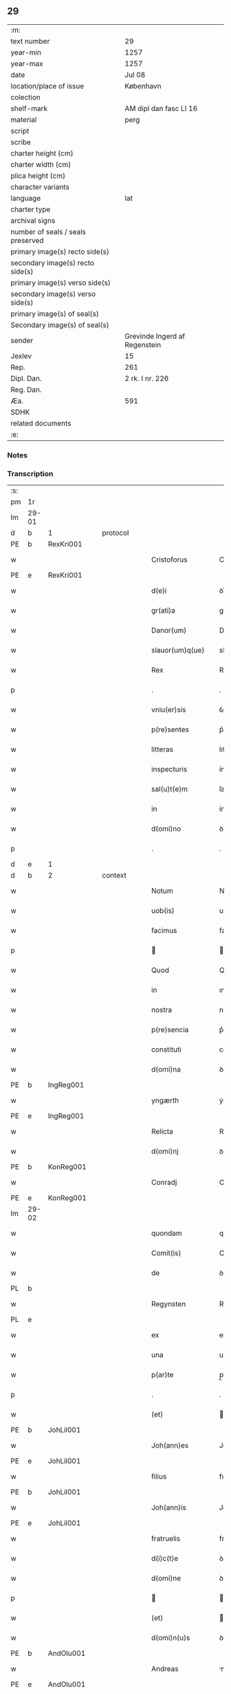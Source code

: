 ** 29

| :m:                               |                               |
| text number                       | 29                            |
| year-min                          | 1257                          |
| year-max                          | 1257                          |
| date                              | Jul 08                        |
| location/place of issue           | København                     |
| colection                         |                               |
| shelf-mark                        | AM dipl dan fasc LI 16        |
| material                          | perg                          |
| script                            |                               |
| scribe                            |                               |
| charter height (cm)               |                               |
| charter width (cm)                |                               |
| plica height (cm)                 |                               |
| character variants                |                               |
| language                          | lat                           |
| charter type                      |                               |
| archival signs                    |                               |
| number of seals / seals preserved |                               |
| primary image(s) recto side(s)    |                               |
| secondary image(s) recto side(s)  |                               |
| primary image(s) verso side(s)    |                               |
| secondary image(s) verso side(s)  |                               |
| primary image(s) of seal(s)       |                               |
| Secondary image(s) of seal(s)     |                               |
| sender                            | Grevinde Ingerd af Regenstein |
| Jexlev                            | 15                            |
| Rep.                              | 261                           |
| Dipl. Dan.                        | 2 rk. I nr. 226               |
| Reg. Dan.                         |                               |
| Æa.                               | 591                           |
| SDHK                              |                               |
| related documents                 |                               |
| :e:                               |                               |

*** Notes


*** Transcription
| :s: |       |   |   |   |   |                              |               |        |   |   |   |     |   |   |   |             |    |    |    |    |
| pm  | 1r    |   |   |   |   |                              |               |        |   |   |   |     |   |   |   |             |    |    |    |    |
| lm  | 29-01 |   |   |   |   |                              |               |        |   |   |   |     |   |   |   |             |    |    |    |    |
| d  | b     | 1  |   | protocol  |   |                              |               |        |   |   |   |     |   |   |   |             |    |    |    |    |
| PE  | b     | RexKri001  |   |   |   |                              |               |        |   |   |   |     |   |   |   |             |    86|    |    |    |
| w   |       |   |   |   |   | Cristoforus                  | Crıﬅofoꝛus    |        |   |   |   | lat |   |   |   |       29-01 |86|    |    |    |
| PE  | e     | RexKri001  |   |   |   |                              |               |        |   |   |   |     |   |   |   |             |    86|    |    |    |
| w   |       |   |   |   |   | d(e)i                        | ꝺı̅            |        |   |   |   | lat |   |   |   |       29-01 |    |    |    |    |
| w   |       |   |   |   |   | gr(ati)a                     | gr̅a           |        |   |   |   | lat |   |   |   |       29-01 |    |    |    |    |
| w   |       |   |   |   |   | Danor(um)                    | Danoꝝ         |        |   |   |   | lat |   |   |   |       29-01 |    |    |    |    |
| w   |       |   |   |   |   | slauor(um)q(ue)              | slauoꝝqꝫ      |        |   |   |   | lat |   |   |   |       29-01 |    |    |    |    |
| w   |       |   |   |   |   | Rex                          | Rex           |        |   |   |   | lat |   |   |   |       29-01 |    |    |    |    |
| p   |       |   |   |   |   | .                            | .             |        |   |   |   | lat |   |   |   |       29-01 |    |    |    |    |
| w   |       |   |   |   |   | vniu(er)sis                  | ỽnıu͛ſıs       |        |   |   |   | lat |   |   |   |       29-01 |    |    |    |    |
| w   |       |   |   |   |   | p(re)sentes                  | p͛ſentes       |        |   |   |   | lat |   |   |   |       29-01 |    |    |    |    |
| w   |       |   |   |   |   | litteras                     | lıtteras      |        |   |   |   | lat |   |   |   |       29-01 |    |    |    |    |
| w   |       |   |   |   |   | inspecturis                  | ínſpeurıs    |        |   |   |   | lat |   |   |   |       29-01 |    |    |    |    |
| w   |       |   |   |   |   | sal(u)t(e)m                  | ſalt̅m         |        |   |   |   | lat |   |   |   |       29-01 |    |    |    |    |
| w   |       |   |   |   |   | in                           | ín            |        |   |   |   | lat |   |   |   |       29-01 |    |    |    |    |
| w   |       |   |   |   |   | d(omi)no                     | ꝺn̅o           |        |   |   |   | lat |   |   |   |       29-01 |    |    |    |    |
| p   |       |   |   |   |   | .                            | .             |        |   |   |   | lat |   |   |   |       29-01 |    |    |    |    |
| d  | e     | 1  |   |   |   |                              |               |        |   |   |   |     |   |   |   |             |    |    |    |    |
| d  | b     | 2  |   | context  |   |                              |               |        |   |   |   |     |   |   |   |             |    |    |    |    |
| w   |       |   |   |   |   | Notum                        | Notum         |        |   |   |   | lat |   |   |   |       29-01 |    |    |    |    |
| w   |       |   |   |   |   | uob(is)                      | uob̅           |        |   |   |   | lat |   |   |   |       29-01 |    |    |    |    |
| w   |       |   |   |   |   | facimus                      | facímus       |        |   |   |   | lat |   |   |   |       29-01 |    |    |    |    |
| p   |       |   |   |   |   |                             |              |        |   |   |   | lat |   |   |   |       29-01 |    |    |    |    |
| w   |       |   |   |   |   | Quod                         | Quoꝺ          |        |   |   |   | lat |   |   |   |       29-01 |    |    |    |    |
| w   |       |   |   |   |   | in                           | ın            |        |   |   |   | lat |   |   |   |       29-01 |    |    |    |    |
| w   |       |   |   |   |   | nostra                       | noﬅra         |        |   |   |   | lat |   |   |   |       29-01 |    |    |    |    |
| w   |       |   |   |   |   | p(re)sencia                  | p͛ſencıa       |        |   |   |   | lat |   |   |   |       29-01 |    |    |    |    |
| w   |       |   |   |   |   | constituti                   | conﬅıtutí     |        |   |   |   | lat |   |   |   |       29-01 |    |    |    |    |
| w   |       |   |   |   |   | d(omi)na                     | ꝺn̅a           |        |   |   |   | lat |   |   |   |       29-01 |    |    |    |    |
| PE  | b     | IngReg001  |   |   |   |                              |               |        |   |   |   |     |   |   |   |             |    87|    |    |    |
| w   |       |   |   |   |   | yngærth                      | ẏngærth       |        |   |   |   | lat |   |   |   |       29-01 |87|    |    |    |
| PE  | e     | IngReg001  |   |   |   |                              |               |        |   |   |   |     |   |   |   |             |    87|    |    |    |
| w   |       |   |   |   |   | Relicta                      | Relıa        |        |   |   |   | lat |   |   |   |       29-01 |    |    |    |    |
| w   |       |   |   |   |   | d(omi)nj                     | ꝺn̅ȷ           |        |   |   |   | lat |   |   |   |       29-01 |    |    |    |    |
| PE  | b     | KonReg001  |   |   |   |                              |               |        |   |   |   |     |   |   |   |             |    88|    |    |    |
| w   |       |   |   |   |   | Conradj                      | Conraꝺ       |        |   |   |   | lat |   |   |   |       29-01 |88|    |    |    |
| PE  | e     | KonReg001  |   |   |   |                              |               |        |   |   |   |     |   |   |   |             |    88|    |    |    |
| lm  | 29-02 |   |   |   |   |                              |               |        |   |   |   |     |   |   |   |             |    |    |    |    |
| w   |       |   |   |   |   | quondam                      | quonꝺa       |        |   |   |   | lat |   |   |   |       29-02 |    |    |    |    |
| w   |       |   |   |   |   | Comit(is)                    | Comıt̅         |        |   |   |   | lat |   |   |   |       29-02 |    |    |    |    |
| w   |       |   |   |   |   | de                           | ꝺe            |        |   |   |   | lat |   |   |   |       29-02 |    |    |    |    |
| PL  | b     |   |   |   |   |                              |               |        |   |   |   |     |   |   |   |             |    |    |    51|    |
| w   |       |   |   |   |   | Regynsten                    | Regẏnﬅe      |        |   |   |   | lat |   |   |   |       29-02 |    |    |51|    |
| PL  | e     |   |   |   |   |                              |               |        |   |   |   |     |   |   |   |             |    |    |    51|    |
| w   |       |   |   |   |   | ex                           | ex            |        |   |   |   | lat |   |   |   |       29-02 |    |    |    |    |
| w   |       |   |   |   |   | una                          | una           |        |   |   |   | lat |   |   |   |       29-02 |    |    |    |    |
| w   |       |   |   |   |   | p(ar)te                      | p̲te           |        |   |   |   | lat |   |   |   |       29-02 |    |    |    |    |
| p   |       |   |   |   |   | .                            | .             |        |   |   |   | lat |   |   |   |       29-02 |    |    |    |    |
| w   |       |   |   |   |   | (et)                         |              |        |   |   |   | lat |   |   |   |       29-02 |    |    |    |    |
| PE  | b     |   JohLil001|   |   |   |                              |               |        |   |   |   |     |   |   |   |             |    89|    |    |    |
| w   |       |   |   |   |   | Joh(ann)es                   | Joh̅es         |        |   |   |   | lat |   |   |   |       29-02 |89|    |    |    |
| PE  | e     |   JohLil001|   |   |   |                              |               |        |   |   |   |     |   |   |   |             |    89|    |    |    |
| w   |       |   |   |   |   | filius                       | fılíus        |        |   |   |   | lat |   |   |   |       29-02 |    |    |    |    |
| PE  | b     |   JohLil001|   |   |   |                              |               |        |   |   |   |     |   |   |   |             |    92|    |    |    |
| w   |       |   |   |   |   | Joh(ann)is                   | Joh̅ıs         |        |   |   |   | lat |   |   |   |       29-02 |92|    |    |    |
| PE  | e     |   JohLil001|   |   |   |                              |               |        |   |   |   |     |   |   |   |             |    92|    |    |    |
| w   |       |   |   |   |   | fratruelis                   | fratruelıs    |        |   |   |   | lat |   |   |   |       29-02 |    |    |    |    |
| w   |       |   |   |   |   | d(i)c(t)e                    | ꝺc̅e           |        |   |   |   | lat |   |   |   |       29-02 |    |    |    |    |
| w   |       |   |   |   |   | d(omi)ne                     | ꝺn̅e           |        |   |   |   | lat |   |   |   |       29-02 |    |    |    |    |
| p   |       |   |   |   |   |                             |              |        |   |   |   | lat |   |   |   |       29-02 |    |    |    |    |
| w   |       |   |   |   |   | (et)                         |              |        |   |   |   | lat |   |   |   |       29-02 |    |    |    |    |
| w   |       |   |   |   |   | d(omi)n(u)s                  | ꝺn̅s           |        |   |   |   | lat |   |   |   |       29-02 |    |    |    |    |
| PE  | b     | AndOlu001  |   |   |   |                              |               |        |   |   |   |     |   |   |   |             |    90|    |    |    |
| w   |       |   |   |   |   | Andreas                      | nꝺreas       |        |   |   |   | lat |   |   |   |       29-02 |90|    |    |    |
| PE  | e     | AndOlu001  |   |   |   |                              |               |        |   |   |   |     |   |   |   |             |    90|    |    |    |
| w   |       |   |   |   |   | filius                       | fılıus        |        |   |   |   | lat |   |   |   |       29-02 |    |    |    |    |
| w   |       |   |   |   |   | pinc(er)ne                   | pínc͛ne        |        |   |   |   | lat |   |   |   |       29-02 |    |    |    |    |
| w   |       |   |   |   |   | maritus                      | arıtus       |        |   |   |   | lat |   |   |   |       29-02 |    |    |    |    |
| w   |       |   |   |   |   | d(omi)ne                     | ꝺn̅e           |        |   |   |   | lat |   |   |   |       29-02 |    |    |    |    |
| PE  | b     | CecJen001  |   |   |   |                              |               |        |   |   |   |     |   |   |   |             |    91|    |    |    |
| w   |       |   |   |   |   | Cecilie                      | Cecılıe       |        |   |   |   | lat |   |   |   |       29-02 |91|    |    |    |
| PE  | e     | CecJen001  |   |   |   |                              |               |        |   |   |   |     |   |   |   |             |    91|    |    |    |
| w   |       |   |   |   |   | sororis                      | ſoꝛoꝛıs       |        |   |   |   | lat |   |   |   |       29-02 |    |    |    |    |
| w   |       |   |   |   |   | d(i)c(t)i                    | ꝺc̅ı           |        |   |   |   | lat |   |   |   |       29-02 |    |    |    |    |
| PE  | b     |   |   |   |   |                              |               |        |   |   |   |     |   |   |   |             |    2439|    |    |    |
| w   |       |   |   |   |   | Joh(ann)is                   | Joh̅ıs         |        |   |   |   | lat |   |   |   |       29-02 |2439|    |    |    |
| PE  | e     |   |   |   |   |                              |               |        |   |   |   |     |   |   |   |             |    2439|    |    |    |
| w   |       |   |   |   |   | ex                           | ex            |        |   |   |   | lat |   |   |   |       29-02 |    |    |    |    |
| w   |       |   |   |   |   | altera                       | altera        |        |   |   |   | lat |   |   |   |       29-02 |    |    |    |    |
| p   |       |   |   |   |   | /                            | /             |        |   |   |   | lat |   |   |   |       29-02 |    |    |    |    |
| w   |       |   |   |   |   | taliter                      | talıter       |        |   |   |   | lat |   |   |   |       29-02 |    |    |    |    |
| w   |       |   |   |   |   | int(er)                      | ínt͛           |        |   |   |   | lat |   |   |   |       29-02 |    |    |    |    |
| w   |       |   |   |   |   | se                           | ſe            |        |   |   |   | lat |   |   |   |       29-02 |    |    |    |    |
| w   |       |   |   |   |   | conuenerunt                  | conuenerunt   |        |   |   |   | lat |   |   |   |       29-02 |    |    |    |    |
| p   |       |   |   |   |   |                             |              |        |   |   |   | lat |   |   |   |       29-02 |    |    |    |    |
| w   |       |   |   |   |   | silic(et)                    | ſılıcꝫ        |        |   |   |   | lat |   |   |   |       29-02 |    |    |    |    |
| lm  | 29-03 |   |   |   |   |                              |               |        |   |   |   |     |   |   |   |             |    |    |    |    |
| w   |       |   |   |   |   | quod                         | quoꝺ          |        |   |   |   | lat |   |   |   |       29-03 |    |    |    |    |
| w   |       |   |   |   |   | d(i)c(t)a                    | ꝺc̅a           |        |   |   |   | lat |   |   |   |       29-03 |    |    |    |    |
| w   |       |   |   |   |   | d(omi)na                     | ꝺn̅a           |        |   |   |   | lat |   |   |   |       29-03 |    |    |    |    |
| PE  | b     | IngReg001  |   |   |   |                              |               |        |   |   |   |     |   |   |   |             |    93|    |    |    |
| w   |       |   |   |   |   | yngærth                      | ẏngærth       |        |   |   |   | lat |   |   |   |       29-03 |93|    |    |    |
| PE  | e     | IngReg001  |   |   |   |                              |               |        |   |   |   |     |   |   |   |             |    93|    |    |    |
| w   |       |   |   |   |   | possessiones                 | poſſeſſıones  |        |   |   |   | lat |   |   |   |       29-03 |    |    |    |    |
| w   |       |   |   |   |   | infra sc(ri)ptas             | ínfra scptas |        |   |   |   | lat |   |   |   |       29-03 |    |    |    |    |
| p   |       |   |   |   |   |                             |              |        |   |   |   | lat |   |   |   |       29-03 |    |    |    |    |
| w   |       |   |   |   |   | silicet                      | ſılıcet       |        |   |   |   | lat |   |   |   |       29-03 |    |    |    |    |
| p   |       |   |   |   |   | /                            | /             |        |   |   |   | lat |   |   |   |       29-03 |    |    |    |    |
| PL  | b     |   |   |   |   |                              |               |        |   |   |   |     |   |   |   |             |    |    |    52|    |
| w   |       |   |   |   |   | hornlef                      | hoꝛnlef       |        |   |   |   | lat |   |   |   |       29-03 |    |    |52|    |
| PL  | e     |   |   |   |   |                              |               |        |   |   |   |     |   |   |   |             |    |    |    52|    |
| p   |       |   |   |   |   | .                            | .             |        |   |   |   | lat |   |   |   |       29-03 |    |    |    |    |
| w   |       |   |   |   |   | (et)                         |              |        |   |   |   | lat |   |   |   |       29-03 |    |    |    |    |
| w   |       |   |   |   |   | duo                          | ꝺuo           |        |   |   |   | lat |   |   |   |       29-03 |    |    |    |    |
| w   |       |   |   |   |   | molendina                    | molenꝺína     |        |   |   |   | lat |   |   |   |       29-03 |    |    |    |    |
| w   |       |   |   |   |   | ibidem                       | ıbıꝺe        |        |   |   |   | lat |   |   |   |       29-03 |    |    |    |    |
| p   |       |   |   |   |   | .                            | .             |        |   |   |   | lat |   |   |   |       29-03 |    |    |    |    |
| PL  | b     |   102618|   |   |   |                              |               |        |   |   |   |     |   |   |   |             |    |    |    53|    |
| w   |       |   |   |   |   | Ammæthorp                    | mmæthoꝛp     |        |   |   |   | lat |   |   |   |       29-03 |    |    |53|    |
| PL  | e     |   102618|   |   |   |                              |               |        |   |   |   |     |   |   |   |             |    |    |    53|    |
| p   |       |   |   |   |   | .                            | .             |        |   |   |   | lat |   |   |   |       29-03 |    |    |    |    |
| PL  | b     |   102622|   |   |   |                              |               |        |   |   |   |     |   |   |   |             |    |    |    54|    |
| w   |       |   |   |   |   | Thornby                      | Thoꝛnbẏ       |        |   |   |   | lat |   |   |   |       29-03 |    |    |54|    |
| w   |       |   |   |   |   | minus                        | mínus         |        |   |   |   | lat |   |   |   |       29-03 |    |    |54|    |
| PL  | e     |   102622|   |   |   |                              |               |        |   |   |   |     |   |   |   |             |    |    |    54|    |
| p   |       |   |   |   |   |                             |              |        |   |   |   | lat |   |   |   |       29-03 |    |    |    |    |
| w   |       |   |   |   |   | in                           | ín            |        |   |   |   | lat |   |   |   |       29-03 |    |    |    |    |
| PL  | b     |   |   |   |   |                              |               |        |   |   |   |     |   |   |   |             |    |    |    55|    |
| w   |       |   |   |   |   | thornby                      | thoꝛnbẏ       |        |   |   |   | lat |   |   |   |       29-03 |    |    |55|    |
| w   |       |   |   |   |   | maiori                       | maıoꝛí        |        |   |   |   | lat |   |   |   |       29-03 |    |    |55|    |
| PL  | e     |   |   |   |   |                              |               |        |   |   |   |     |   |   |   |             |    |    |    55|    |
| w   |       |   |   |   |   | t(er)ram                     | t͛ra          |        |   |   |   | lat |   |   |   |       29-03 |    |    |    |    |
| w   |       |   |   |   |   | septem                       | ſepte        |        |   |   |   | lat |   |   |   |       29-03 |    |    |    |    |
| w   |       |   |   |   |   | solidor(um)                  | ſolıꝺoꝝ       |        |   |   |   | lat |   |   |   |       29-03 |    |    |    |    |
| w   |       |   |   |   |   | (et)                         |              |        |   |   |   | lat |   |   |   |       29-03 |    |    |    |    |
| w   |       |   |   |   |   | dimidij                      | ꝺımıꝺí       |        |   |   |   | lat |   |   |   |       29-03 |    |    |    |    |
| w   |       |   |   |   |   | in                           | ın            |        |   |   |   | lat |   |   |   |       29-03 |    |    |    |    |
| w   |       |   |   |   |   | censu                        | cenſu         |        |   |   |   | lat |   |   |   |       29-03 |    |    |    |    |
| p   |       |   |   |   |   | .                            | .             |        |   |   |   | lat |   |   |   |       29-03 |    |    |    |    |
| PL  | b     |   |   |   |   |                              |               |        |   |   |   |     |   |   |   |             |    |    |    56|    |
| w   |       |   |   |   |   | Lyudztorp                    | Lẏuꝺztoꝛp     |        |   |   |   | lat |   |   |   |       29-03 |    |    |56|    |
| PL  | e     |   |   |   |   |                              |               |        |   |   |   |     |   |   |   |             |    |    |    56|    |
| p   |       |   |   |   |   |                             |              |        |   |   |   | lat |   |   |   |       29-03 |    |    |    |    |
| lm  | 29-04 |   |   |   |   |                              |               |        |   |   |   |     |   |   |   |             |    |    |    |    |
| PL  | b     |   102620|   |   |   |                              |               |        |   |   |   |     |   |   |   |             |    |    |    57|    |
| w   |       |   |   |   |   | Linde                        | Línꝺe         |        |   |   |   | lat |   |   |   |       29-04 |    |    |57|    |
| w   |       |   |   |   |   | paruu(m)                     | paruu̅         |        |   |   |   | lat |   |   |   |       29-04 |    |    |57|    |
| PL  | e     |   102620|   |   |   |                              |               |        |   |   |   |     |   |   |   |             |    |    |    57|    |
| p   |       |   |   |   |   | .                            | .             |        |   |   |   | lat |   |   |   |       29-04 |    |    |    |    |
| w   |       |   |   |   |   | Tertiam                      | Tertía       |        |   |   |   | lat |   |   |   |       29-04 |    |    |    |    |
| w   |       |   |   |   |   | partem                       | parte        |        |   |   |   | lat |   |   |   |       29-04 |    |    |    |    |
| w   |       |   |   |   |   | de                           | ꝺe            |        |   |   |   | lat |   |   |   |       29-04 |    |    |    |    |
| PL  | b     |   103812|   |   |   |                              |               |        |   |   |   |     |   |   |   |             |    |    |    58|    |
| w   |       |   |   |   |   | tubald                       | tubalꝺ        |        |   |   |   | lat |   |   |   |       29-04 |    |    |58|    |
| PL  | e     |   103812|   |   |   |                              |               |        |   |   |   |     |   |   |   |             |    |    |    58|    |
| w   |       |   |   |   |   | in                           | ín            |        |   |   |   | lat |   |   |   |       29-04 |    |    |    |    |
| PL  | b     |   103789|   |   |   |                              |               |        |   |   |   |     |   |   |   |             |    |    |    59|    |
| w   |       |   |   |   |   | møn                          | ø           |        |   |   |   | lat |   |   |   |       29-04 |    |    |59|    |
| PL  | e     |   103789|   |   |   |                              |               |        |   |   |   |     |   |   |   |             |    |    |    59|    |
| w   |       |   |   |   |   | cu(m)                        | cu̅            |        |   |   |   | lat |   |   |   |       29-04 |    |    |    |    |
| w   |       |   |   |   |   | om(n)ib(us)                  | om̅ıbꝫ         |        |   |   |   | lat |   |   |   |       29-04 |    |    |    |    |
| w   |       |   |   |   |   | p(er)tinenciis               | p̲tınencíıs    |        |   |   |   | lat |   |   |   |       29-04 |    |    |    |    |
| w   |       |   |   |   |   | eor(um)                      | eoꝝ           |        |   |   |   | lat |   |   |   |       29-04 |    |    |    |    |
| p   |       |   |   |   |   | /                            | /             |        |   |   |   | lat |   |   |   |       29-04 |    |    |    |    |
| w   |       |   |   |   |   | silic(et)                    | ſılıcꝫ        |        |   |   |   | lat |   |   |   |       29-04 |    |    |    |    |
| w   |       |   |   |   |   | mob(i)lib(us)                | mob̅lıbꝫ       |        |   |   |   | lat |   |   |   |       29-04 |    |    |    |    |
| w   |       |   |   |   |   | (et)                         |              |        |   |   |   | lat |   |   |   |       29-04 |    |    |    |    |
| w   |       |   |   |   |   | i(n)mob(i)lib(us)            | ı̅mob̅lıbꝫ      |        |   |   |   | lat |   |   |   |       29-04 |    |    |    |    |
| w   |       |   |   |   |   | que                          | que           |        |   |   |   | lat |   |   |   |       29-04 |    |    |    |    |
| w   |       |   |   |   |   | sua                          | ſua           |        |   |   |   | lat |   |   |   |       29-04 |    |    |    |    |
| w   |       |   |   |   |   | sunt                         | ſunt          |        |   |   |   | lat |   |   |   |       29-04 |    |    |    |    |
| w   |       |   |   |   |   | ibidem                       | ıbıꝺe        |        |   |   |   | lat |   |   |   |       29-04 |    |    |    |    |
| p   |       |   |   |   |   |                             |              |        |   |   |   | lat |   |   |   |       29-04 |    |    |    |    |
| w   |       |   |   |   |   | p(re)d(i)c(t)is              | p͛ꝺc̅ıs         |        |   |   |   | lat |   |   |   |       29-04 |    |    |    |    |
| w   |       |   |   |   |   | silic(et)                    | ſılıcꝫ        |        |   |   |   | lat |   |   |   |       29-04 |    |    |    |    |
| w   |       |   |   |   |   | d(omi)no                     | ꝺn̅o           |        |   |   |   | lat |   |   |   |       29-04 |    |    |    |    |
| PE  | b     | AndOlu001  |   |   |   |                              |               |        |   |   |   |     |   |   |   |             |    94|    |    |    |
| w   |       |   |   |   |   | Andree                       | nꝺree        |        |   |   |   | lat |   |   |   |       29-04 |94|    |    |    |
| PE  | e     | AndOlu001  |   |   |   |                              |               |        |   |   |   |     |   |   |   |             |    94|    |    |    |
| w   |       |   |   |   |   | (et)                         |              |        |   |   |   | lat |   |   |   |       29-04 |    |    |    |    |
| PE  | b     |   JohLil001|   |   |   |                              |               |        |   |   |   |     |   |   |   |             |    95|    |    |    |
| w   |       |   |   |   |   | Joh(ann)i                    | Joh̅ı          |        |   |   |   | lat |   |   |   |       29-04 |95|    |    |    |
| PE  | e     |   JohLil001|   |   |   |                              |               |        |   |   |   |     |   |   |   |             |    95|    |    |    |
| w   |       |   |   |   |   | scotaret                     | scotaret      |        |   |   |   | lat |   |   |   |       29-04 |    |    |    |    |
| p   |       |   |   |   |   |                             |              |        |   |   |   | lat |   |   |   |       29-04 |    |    |    |    |
| w   |       |   |   |   |   | quib(us)                     | quíbꝫ         |        |   |   |   | lat |   |   |   |       29-04 |    |    |    |    |
| w   |       |   |   |   |   | iidem                        | ííꝺe         |        |   |   |   | lat |   |   |   |       29-04 |    |    |    |    |
| w   |       |   |   |   |   | contenti                     | contentí      |        |   |   |   | lat |   |   |   |       29-04 |    |    |    |    |
| w   |       |   |   |   |   | e(ss)ent                     | ee̅nt          |        |   |   |   | lat |   |   |   |       29-04 |    |    |    |    |
| w   |       |   |   |   |   | pro                          | pro           |        |   |   |   | lat |   |   |   |       29-04 |    |    |    |    |
| w   |       |   |   |   |   | por-¦t(i)one                 | poꝛ-¦t̅one     |        |   |   |   | lat |   |   |   | 29-04—29-05 |    |    |    |    |
| w   |       |   |   |   |   | h(er)editatis                | h̅eꝺıtatıs     |        |   |   |   | lat |   |   |   |       29-05 |    |    |    |    |
| w   |       |   |   |   |   | que                          | que           |        |   |   |   | lat |   |   |   |       29-05 |    |    |    |    |
| w   |       |   |   |   |   | ip(s)os                      | ıp̅os          |        |   |   |   | lat |   |   |   |       29-05 |    |    |    |    |
| w   |       |   |   |   |   | conting(er)e                 | contıng͛e      |        |   |   |   | lat |   |   |   |       29-05 |    |    |    |    |
| w   |       |   |   |   |   | posset                       | poſſet        |        |   |   |   | lat |   |   |   |       29-05 |    |    |    |    |
| w   |       |   |   |   |   | ex                           | ex            |        |   |   |   | lat |   |   |   |       29-05 |    |    |    |    |
| w   |       |   |   |   |   | bonis                        | bonís         |        |   |   |   | lat |   |   |   |       29-05 |    |    |    |    |
| w   |       |   |   |   |   | eiusdem                      | eıuſꝺe       |        |   |   |   | lat |   |   |   |       29-05 |    |    |    |    |
| w   |       |   |   |   |   | d(omi)ne                     | ꝺn̅e           |        |   |   |   | lat |   |   |   |       29-05 |    |    |    |    |
| p   |       |   |   |   |   |                             |              |        |   |   |   | lat |   |   |   |       29-05 |    |    |    |    |
| w   |       |   |   |   |   | que                          | que           |        |   |   |   | lat |   |   |   |       29-05 |    |    |    |    |
| w   |       |   |   |   |   | scotacio                     | ſcotacıo      |        |   |   |   | lat |   |   |   |       29-05 |    |    |    |    |
| w   |       |   |   |   |   | statim                       | ﬅatí         |        |   |   |   | lat |   |   |   |       29-05 |    |    |    |    |
| w   |       |   |   |   |   | f(a)c(t)a                    | fc̅a           |        |   |   |   | lat |   |   |   |       29-05 |    |    |    |    |
| w   |       |   |   |   |   | est                          | eﬅ            |        |   |   |   | lat |   |   |   |       29-05 |    |    |    |    |
| w   |       |   |   |   |   | hac                          | hac           |        |   |   |   | lat |   |   |   |       29-05 |    |    |    |    |
| w   |       |   |   |   |   | condit(i)one                 | conꝺıt̅one     |        |   |   |   | lat |   |   |   |       29-05 |    |    |    |    |
| w   |       |   |   |   |   | int(er)posita                | ínt͛poſıta     |        |   |   |   | lat |   |   |   |       29-05 |    |    |    |    |
| p   |       |   |   |   |   |                             |              |        |   |   |   | lat |   |   |   |       29-05 |    |    |    |    |
| w   |       |   |   |   |   | quod                         | quoꝺ          |        |   |   |   | lat |   |   |   |       29-05 |    |    |    |    |
| w   |       |   |   |   |   | d(i)c(t)a                    | ꝺc̅a           |        |   |   |   | lat |   |   |   |       29-05 |    |    |    |    |
| w   |       |   |   |   |   | bona                         | bona          |        |   |   |   | lat |   |   |   |       29-05 |    |    |    |    |
| w   |       |   |   |   |   | nich(il)ominus               | ních̅omínuſ    |        |   |   |   | lat |   |   |   |       29-05 |    |    |    |    |
| w   |       |   |   |   |   | in                           | ín            |        |   |   |   | lat |   |   |   |       29-05 |    |    |    |    |
| w   |       |   |   |   |   | possessione                  | poſſeſſıone   |        |   |   |   | lat |   |   |   |       29-05 |    |    |    |    |
| w   |       |   |   |   |   | p(re)d(i)c(t)e               | p͛ꝺc̅e          |        |   |   |   | lat |   |   |   |       29-05 |    |    |    |    |
| w   |       |   |   |   |   | D(omi)ne                     | Dn̅e           |        |   |   |   | lat |   |   |   |       29-05 |    |    |    |    |
| PE  | b     | IngReg001  |   |   |   |                              |               |        |   |   |   |     |   |   |   |             |    96|    |    |    |
| w   |       |   |   |   |   | yngærth                      | ẏngærth       |        |   |   |   | lat |   |   |   |       29-05 |96|    |    |    |
| PE  | e     | IngReg001  |   |   |   |                              |               |        |   |   |   |     |   |   |   |             |    96|    |    |    |
| w   |       |   |   |   |   | remanerent                   | remanerent    |        |   |   |   | lat |   |   |   |       29-05 |    |    |    |    |
| w   |       |   |   |   |   | usq(ue)                      | uſqꝫ          |        |   |   |   | lat |   |   |   |       29-05 |    |    |    |    |
| p   |       |   |   |   |   | /                            | /             |        |   |   |   | lat |   |   |   |       29-05 |    |    |    |    |
| lm  | 29-06 |   |   |   |   |                              |               |        |   |   |   |     |   |   |   |             |    |    |    |    |
| w   |       |   |   |   |   | ad                           | aꝺ            |        |   |   |   | lat |   |   |   |       29-06 |    |    |    |    |
| w   |       |   |   |   |   | completum                    | completu     |        |   |   |   | lat |   |   |   |       29-06 |    |    |    |    |
| w   |       |   |   |   |   | t(ri)ennium                  | tenníu      |        |   |   |   | lat |   |   |   |       29-06 |    |    |    |    |
| w   |       |   |   |   |   | f(a)c(t)a                    | fc̅a           |        |   |   |   | lat |   |   |   |       29-06 |    |    |    |    |
| w   |       |   |   |   |   | computat(i)one               | computat̅one   |        |   |   |   | lat |   |   |   |       29-06 |    |    |    |    |
| w   |       |   |   |   |   | a                            | a             |        |   |   |   | lat |   |   |   |       29-06 |    |    |    |    |
| w   |       |   |   |   |   | proximo                      | proxımo       |        |   |   |   | lat |   |   |   |       29-06 |    |    |    |    |
| w   |       |   |   |   |   | sequenti                     | ſequentí      |        |   |   |   | lat |   |   |   |       29-06 |    |    |    |    |
| w   |       |   |   |   |   | festo                        | feﬅo          |        |   |   |   | lat |   |   |   |       29-06 |    |    |    |    |
| w   |       |   |   |   |   | s(a)c(t)i                    | ſc̅ı           |        |   |   |   | lat |   |   |   |       29-06 |    |    |    |    |
| w   |       |   |   |   |   | michaelis                    | ıchaelís     |        |   |   |   | lat |   |   |   |       29-06 |    |    |    |    |
| p   |       |   |   |   |   |                             |              |        |   |   |   | lat |   |   |   |       29-06 |    |    |    |    |
| w   |       |   |   |   |   | (et)                         |              |        |   |   |   | lat |   |   |   |       29-06 |    |    |    |    |
| w   |       |   |   |   |   | quos                         | quos          |        |   |   |   | lat |   |   |   |       29-06 |    |    |    |    |
| w   |       |   |   |   |   | ip(s)a                       | ıp̅a           |        |   |   |   | lat |   |   |   |       29-06 |    |    |    |    |
| w   |       |   |   |   |   | om(ne)s                      | om̅s           |        |   |   |   | lat |   |   |   |       29-06 |    |    |    |    |
| w   |       |   |   |   |   | prouentus                    | prouentuſ     |        |   |   |   | lat |   |   |   |       29-06 |    |    |    |    |
| w   |       |   |   |   |   | d(i)c(t)or(um)               | ꝺc̅oꝝ          |        |   |   |   | lat |   |   |   |       29-06 |    |    |    |    |
| w   |       |   |   |   |   |                              |               |        |   |   |   | lat |   |   |   |       29-06 |    |    |    |    |
| w   |       |   |   |   |   | trium                        | tríu         |        |   |   |   | lat |   |   |   |       29-06 |    |    |    |    |
| w   |       |   |   |   |   | annor(um)                    | annoꝝ         |        |   |   |   | lat |   |   |   |       29-06 |    |    |    |    |
| w   |       |   |   |   |   | integre                      | ıntegre       |        |   |   |   | lat |   |   |   |       29-06 |    |    |    |    |
| w   |       |   |   |   |   | p(er)cipiat                  | p̲cıpıat       |        |   |   |   | lat |   |   |   |       29-06 |    |    |    |    |
| w   |       |   |   |   |   | siue                         | ſíue          |        |   |   |   | lat |   |   |   |       29-06 |    |    |    |    |
| w   |       |   |   |   |   | p(er)                        | p̲             |        |   |   |   | lat |   |   |   |       29-06 |    |    |    |    |
| w   |       |   |   |   |   | se                           | ſe            |        |   |   |   | lat |   |   |   |       29-06 |    |    |    |    |
| w   |       |   |   |   |   | ip(s)am                      | ıp̅a          |        |   |   |   | lat |   |   |   |       29-06 |    |    |    |    |
| w   |       |   |   |   |   | si                           | ſı            |        |   |   |   | lat |   |   |   |       29-06 |    |    |    |    |
| w   |       |   |   |   |   | uixerit                      | uíxerít       |        |   |   |   | lat |   |   |   |       29-06 |    |    |    |    |
| w   |       |   |   |   |   | u(e)l                        | ul̅            |        |   |   |   | lat |   |   |   |       29-06 |    |    |    |    |
| w   |       |   |   |   |   | hij                          | híȷ           |        |   |   |   | lat |   |   |   |       29-06 |    |    |    |    |
| w   |       |   |   |   |   | quibus                       | quıbus        |        |   |   |   | lat |   |   |   |       29-06 |    |    |    |    |
| w   |       |   |   |   |   | ip(s)a                       | ıp̅a           |        |   |   |   | lat |   |   |   |       29-06 |    |    |    |    |
| w   |       |   |   |   |   | eosdem                       | eoſꝺe        |        |   |   |   | lat |   |   |   |       29-06 |    |    |    |    |
| w   |       |   |   |   |   | pro-¦uentus                  | pro-¦uentuſ   |        |   |   |   | lat |   |   |   | 29-06—29-07 |    |    |    |    |
| w   |       |   |   |   |   | donau(er)it                  | ꝺonau͛ıt       |        |   |   |   | lat |   |   |   |       29-07 |    |    |    |    |
| w   |       |   |   |   |   | u(e)l                        | ul̅            |        |   |   |   | lat |   |   |   |       29-07 |    |    |    |    |
| w   |       |   |   |   |   | legau(er)it                  | legau͛ıt       |        |   |   |   | lat |   |   |   |       29-07 |    |    |    |    |
| w   |       |   |   |   |   | si                           | ſı            |        |   |   |   | lat |   |   |   |       29-07 |    |    |    |    |
| w   |       |   |   |   |   | ei                           | eı            |        |   |   |   | lat |   |   |   |       29-07 |    |    |    |    |
| w   |       |   |   |   |   | aliquid                      | alıquıꝺ       |        |   |   |   | lat |   |   |   |       29-07 |    |    |    |    |
| w   |       |   |   |   |   | humanit(us)                  | humanıtꝰ      |        |   |   |   | lat |   |   |   |       29-07 |    |    |    |    |
| w   |       |   |   |   |   | contig(er)it                 | contıg͛ıt      |        |   |   |   | lat |   |   |   |       29-07 |    |    |    |    |
| p   |       |   |   |   |   | .                            | .             |        |   |   |   | lat |   |   |   |       29-07 |    |    |    |    |
| w   |       |   |   |   |   | Prefati                      | Prefatı       |        |   |   |   | lat |   |   |   |       29-07 |    |    |    |    |
| w   |       |   |   |   |   | u(er)o                       | u͛o            |        |   |   |   | lat |   |   |   |       29-07 |    |    |    |    |
| w   |       |   |   |   |   | d(omi)n(u)s                  | ꝺn̅s           |        |   |   |   | lat |   |   |   |       29-07 |    |    |    |    |
| PE  | b     | AndOlu001  |   |   |   |                              |               |        |   |   |   |     |   |   |   |             |    97|    |    |    |
| w   |       |   |   |   |   | Andreas                      | ndreas       |        |   |   |   | lat |   |   |   |       29-07 |97|    |    |    |
| PE  | e     | AndOlu001  |   |   |   |                              |               |        |   |   |   |     |   |   |   |             |    97|    |    |    |
| w   |       |   |   |   |   | (et)                         |              |        |   |   |   | lat |   |   |   |       29-07 |    |    |    |    |
| PE  | b     |   JohLil001|   |   |   |                              |               |        |   |   |   |     |   |   |   |             |    98|    |    |    |
| w   |       |   |   |   |   | ioh(ann)es                   | ıoh̅es         |        |   |   |   | lat |   |   |   |       29-07 |98|    |    |    |
| PE  | e     |   JohLil001|   |   |   |                              |               |        |   |   |   |     |   |   |   |             |    98|    |    |    |
| w   |       |   |   |   |   | suum                         | ſuu          |        |   |   |   | lat |   |   |   |       29-07 |    |    |    |    |
| w   |       |   |   |   |   | adhibuerunt                  | aꝺhıbuerunt   |        |   |   |   | lat |   |   |   |       29-07 |    |    |    |    |
| w   |       |   |   |   |   | plenu(m)                     | plenu̅         |        |   |   |   | lat |   |   |   |       29-07 |    |    |    |    |
| w   |       |   |   |   |   | consensum                    | conſenſu     |        |   |   |   | lat |   |   |   |       29-07 |    |    |    |    |
| p   |       |   |   |   |   |                             |              |        |   |   |   | lat |   |   |   |       29-07 |    |    |    |    |
| w   |       |   |   |   |   | quod                         | quoꝺ          |        |   |   |   | lat |   |   |   |       29-07 |    |    |    |    |
| w   |       |   |   |   |   | seped(i)c(t)a                | ſepeꝺc̅a       |        |   |   |   | lat |   |   |   |       29-07 |    |    |    |    |
| w   |       |   |   |   |   | d(omi)na                     | ꝺn̅a           |        |   |   |   | lat |   |   |   |       29-07 |    |    |    |    |
| PE  | b     | IngReg001  |   |   |   |                              |               |        |   |   |   |     |   |   |   |             |    99|    |    |    |
| w   |       |   |   |   |   | yngærth                      | ẏngærth       |        |   |   |   | lat |   |   |   |       29-07 |99|    |    |    |
| PE  | e     | IngReg001  |   |   |   |                              |               |        |   |   |   |     |   |   |   |             |    99|    |    |    |
| w   |       |   |   |   |   | om(n)ia                      | om̅ıa          |        |   |   |   | lat |   |   |   |       29-07 |    |    |    |    |
| w   |       |   |   |   |   | sua                          | ſua           |        |   |   |   | lat |   |   |   |       29-07 |    |    |    |    |
| w   |       |   |   |   |   | reliqua                      | relıqua       |        |   |   |   | lat |   |   |   |       29-07 |    |    |    |    |
| w   |       |   |   |   |   | bona                         | bona          |        |   |   |   | lat |   |   |   |       29-07 |    |    |    |    |
| w   |       |   |   |   |   | mob(i)lia                    | obl̅ıa        |        |   |   |   | lat |   |   |   |       29-07 |    |    |    |    |
| w   |       |   |   |   |   | (et)                         |              |        |   |   |   | lat |   |   |   |       29-07 |    |    |    |    |
| lm  | 29-08 |   |   |   |   |                              |               |        |   |   |   |     |   |   |   |             |    |    |    |    |
| w   |       |   |   |   |   | inmob(i)lia                  | ínmobl̅ıa      |        |   |   |   | lat |   |   |   |       29-08 |    |    |    |    |
| p   |       |   |   |   |   | /                            | /             |        |   |   |   | lat |   |   |   |       29-08 |    |    |    |    |
| w   |       |   |   |   |   | vendat                       | venꝺat        |        |   |   |   | lat |   |   |   |       29-08 |    |    |    |    |
| p   |       |   |   |   |   |                             |              |        |   |   |   | lat |   |   |   |       29-08 |    |    |    |    |
| w   |       |   |   |   |   | donet                        | ꝺonet         |        |   |   |   | lat |   |   |   |       29-08 |    |    |    |    |
| p   |       |   |   |   |   |                             |              |        |   |   |   | lat |   |   |   |       29-08 |    |    |    |    |
| w   |       |   |   |   |   | u(e)l                        | ul̅            |        |   |   |   | lat |   |   |   |       29-08 |    |    |    |    |
| w   |       |   |   |   |   | leget                        | leget         |        |   |   |   | lat |   |   |   |       29-08 |    |    |    |    |
| w   |       |   |   |   |   | seu                          | ſeu           |        |   |   |   | lat |   |   |   |       29-08 |    |    |    |    |
| w   |       |   |   |   |   | quocu(m)q(ue)                | quocu̅qꝫ       |        |   |   |   | lat |   |   |   |       29-08 |    |    |    |    |
| w   |       |   |   |   |   | modo                         | moꝺo          |        |   |   |   | lat |   |   |   |       29-08 |    |    |    |    |
| w   |       |   |   |   |   | uelit                        | uelıt         |        |   |   |   | lat |   |   |   |       29-08 |    |    |    |    |
| w   |       |   |   |   |   | alienet                      | alıenet       |        |   |   |   | lat |   |   |   |       29-08 |    |    |    |    |
| p   |       |   |   |   |   | /                            | /             |        |   |   |   | lat |   |   |   |       29-08 |    |    |    |    |
| w   |       |   |   |   |   | quib(us)cumq(ue)             | quıbꝫcumqꝫ    |        |   |   |   | lat |   |   |   |       29-08 |    |    |    |    |
| w   |       |   |   |   |   | eciam                        | ecıa         |        |   |   |   | lat |   |   |   |       29-08 |    |    |    |    |
| w   |       |   |   |   |   | personis                     | perſonís      |        |   |   |   | lat |   |   |   |       29-08 |    |    |    |    |
| p   |       |   |   |   |   | .                            | .             |        |   |   |   | lat |   |   |   |       29-08 |    |    |    |    |
| w   |       |   |   |   |   | Cet(eri)m                    | Cet͛m          |        |   |   |   | lat |   |   |   |       29-08 |    |    |    |    |
| w   |       |   |   |   |   | seped(i)c(t)i                | ſepeꝺc̅ı       |        |   |   |   | lat |   |   |   |       29-08 |    |    |    |    |
| w   |       |   |   |   |   | d(omi)n(u)s                  | ꝺn̅s           |        |   |   |   | lat |   |   |   |       29-08 |    |    |    |    |
| PE  | b     | AndOlu001  |   |   |   |                              |               |        |   |   |   |     |   |   |   |             |    100|    |    |    |
| w   |       |   |   |   |   | Andreas                      | nꝺreas       |        |   |   |   | lat |   |   |   |       29-08 |100|    |    |    |
| PE  | e     | AndOlu001  |   |   |   |                              |               |        |   |   |   |     |   |   |   |             |    100|    |    |    |
| w   |       |   |   |   |   | (et)                         |              |        |   |   |   | lat |   |   |   |       29-08 |    |    |    |    |
| PE  | b     |   JohLil001|   |   |   |                              |               |        |   |   |   |     |   |   |   |             |    101|    |    |    |
| w   |       |   |   |   |   | ioh(ann)es                   | ıoh̅es         |        |   |   |   | lat |   |   |   |       29-08 |101|    |    |    |
| PE  | e     |   JohLil001|   |   |   |                              |               |        |   |   |   |     |   |   |   |             |    101|    |    |    |
| w   |       |   |   |   |   | sup(er)                      | ſup̲           |        |   |   |   | lat |   |   |   |       29-08 |    |    |    |    |
| w   |       |   |   |   |   | bonis                        | bonís         |        |   |   |   | lat |   |   |   |       29-08 |    |    |    |    |
| w   |       |   |   |   |   | siue                         | ſíue          |        |   |   |   | lat |   |   |   |       29-08 |    |    |    |    |
| w   |       |   |   |   |   | possessionib(us)             | poſſeſſıonıbꝫ |        |   |   |   | lat |   |   |   |       29-08 |    |    |    |    |
| w   |       |   |   |   |   | p(er)                        | p̲             |        |   |   |   | lat |   |   |   |       29-08 |    |    |    |    |
| w   |       |   |   |   |   | d(i)c(t)am                   | ꝺc̅a          |        |   |   |   | lat |   |   |   |       29-08 |    |    |    |    |
| w   |       |   |   |   |   | d(omi)nam                    | ꝺn̅a          |        |   |   |   | lat |   |   |   |       29-08 |    |    |    |    |
| w   |       |   |   |   |   | p(ri)us                      | puſ          |        |   |   |   | lat |   |   |   |       29-08 |    |    |    |    |
| w   |       |   |   |   |   | iuste                        | íuﬅe          |        |   |   |   | lat |   |   |   |       29-08 |    |    |    |    |
| w   |       |   |   |   |   | (et)                         |              |        |   |   |   | lat |   |   |   |       29-08 |    |    |    |    |
| w   |       |   |   |   |   | s(e)c(un)d(u)m               | ſcꝺm̅          |        |   |   |   | lat |   |   |   |       29-08 |    |    |    |    |
| w   |       |   |   |   |   | leges                        | leges         |        |   |   |   | lat |   |   |   |       29-08 |    |    |    |    |
| w   |       |   |   |   |   | t(er)re                      | t͛re           |        |   |   |   | lat |   |   |   |       29-08 |    |    |    |    |
| lm  | 29-09 |   |   |   |   |                              |               |        |   |   |   |     |   |   |   |             |    |    |    |    |
| w   |       |   |   |   |   | alienatis                    | alıenatıs     |        |   |   |   | lat |   |   |   |       29-09 |    |    |    |    |
| w   |       |   |   |   |   | repetendis                   | repetenꝺís    |        |   |   |   | lat |   |   |   |       29-09 |    |    |    |    |
| w   |       |   |   |   |   | uel                          | uel           |        |   |   |   | lat |   |   |   |       29-09 |    |    |    |    |
| w   |       |   |   |   |   | quocumq(ue)                  | quocumqꝫ      |        |   |   |   | lat |   |   |   |       29-09 |    |    |    |    |
| w   |       |   |   |   |   | modo                         | moꝺo          |        |   |   |   | lat |   |   |   |       29-09 |    |    |    |    |
| w   |       |   |   |   |   | inpetendis                   | ınpetenꝺís    |        |   |   |   | lat |   |   |   |       29-09 |    |    |    |    |
| w   |       |   |   |   |   | si                           | ſı            |        |   |   |   | lat |   |   |   |       29-09 |    |    |    |    |
| w   |       |   |   |   |   | quod                         | quoꝺ          |        |   |   |   | lat |   |   |   |       29-09 |    |    |    |    |
| w   |       |   |   |   |   | ius                          | íus           |        |   |   |   | lat |   |   |   |       29-09 |    |    |    |    |
| w   |       |   |   |   |   | eis                          | eıſ           |        |   |   |   | lat |   |   |   |       29-09 |    |    |    |    |
| w   |       |   |   |   |   | compet(er)et                 | compet͛et      |        |   |   |   | lat |   |   |   |       29-09 |    |    |    |    |
| w   |       |   |   |   |   | uel                          | uel           |        |   |   |   | lat |   |   |   |       29-09 |    |    |    |    |
| w   |       |   |   |   |   | compet(er)e                  | compet͛e       |        |   |   |   | lat |   |   |   |       29-09 |    |    |    |    |
| w   |       |   |   |   |   | uid(er)etur                  | uıꝺ͛etur       |        |   |   |   | lat |   |   |   |       29-09 |    |    |    |    |
| w   |       |   |   |   |   | penit(us)                    | penıtꝰ        |        |   |   |   | lat |   |   |   |       29-09 |    |    |    |    |
| w   |       |   |   |   |   | renunciaru(n)t               | renuncıaru̅t   |        |   |   |   | lat |   |   |   |       29-09 |    |    |    |    |
| p   |       |   |   |   |   | .                            | .             |        |   |   |   | lat |   |   |   |       29-09 |    |    |    |    |
| w   |       |   |   |   |   | Residua                      | Reſıꝺua       |        |   |   |   | lat |   |   |   |       29-09 |    |    |    |    |
| w   |       |   |   |   |   | aut(em)                      | ut̅           |        |   |   |   | lat |   |   |   |       29-09 |    |    |    |    |
| w   |       |   |   |   |   | bona                         | bona          |        |   |   |   | lat |   |   |   |       29-09 |    |    |    |    |
| w   |       |   |   |   |   | sua                          | ſua           |        |   |   |   | lat |   |   |   |       29-09 |    |    |    |    |
| w   |       |   |   |   |   | vniu(er)sa                   | ỽnıu͛ſa        |        |   |   |   | lat |   |   |   |       29-09 |    |    |    |    |
| w   |       |   |   |   |   | tam                          | ta           |        |   |   |   | lat |   |   |   |       29-09 |    |    |    |    |
| w   |       |   |   |   |   | mob(i)lia                    | mobl̅ıa        |        |   |   |   | lat |   |   |   |       29-09 |    |    |    |    |
| w   |       |   |   |   |   | q(ua)m                       | qm           |        |   |   |   | lat |   |   |   |       29-09 |    |    |    |    |
| w   |       |   |   |   |   | inmob(i)lia                  | ínmobl̅ıa      |        |   |   |   | lat |   |   |   |       29-09 |    |    |    |    |
| w   |       |   |   |   |   | cu(m)                        | cu̅            |        |   |   |   | lat |   |   |   |       29-09 |    |    |    |    |
| w   |       |   |   |   |   | suis                         | ſuıs          |        |   |   |   | lat |   |   |   |       29-09 |    |    |    |    |
| p   |       |   |   |   |   | /                            | /             |        |   |   |   | lat |   |   |   |       29-09 |    |    |    |    |
| w   |       |   |   |   |   | attinenciis                  | ttınencííſ   |        |   |   |   | lat |   |   |   |       29-09 |    |    |    |    |
| w   |       |   |   |   |   | om(n)ib(us)                  | om̅ıbꝫ         |        |   |   |   | lat |   |   |   |       29-09 |    |    |    |    |
| w   |       |   |   |   |   | videl(icet)                  | ỽıꝺelꝫ        |        |   |   |   | lat |   |   |   |       29-09 |    |    |    |    |
| lm  | 29-10 |   |   |   |   |                              |               |        |   |   |   |     |   |   |   |             |    |    |    |    |
| PL  | b     |   122501|   |   |   |                              |               |        |   |   |   |     |   |   |   |             |    |    |    60|    |
| w   |       |   |   |   |   | skædæ                        | skæꝺæ         |        |   |   |   | lat |   |   |   |       29-10 |    |    |60|    |
| PL  | e     |   122501|   |   |   |                              |               |        |   |   |   |     |   |   |   |             |    |    |    60|    |
| w   |       |   |   |   |   | cum                          | cu           |        |   |   |   | lat |   |   |   |       29-10 |    |    |    |    |
| w   |       |   |   |   |   | molendino                    | olenꝺíno     |        |   |   |   | lat |   |   |   |       29-10 |    |    |    |    |
| w   |       |   |   |   |   | (et)                         |              |        |   |   |   | lat |   |   |   |       29-10 |    |    |    |    |
| w   |       |   |   |   |   | stagno                       | ﬅagno         |        |   |   |   | lat |   |   |   |       29-10 |    |    |    |    |
| p   |       |   |   |   |   | .                            | .             |        |   |   |   | lat |   |   |   |       29-10 |    |    |    |    |
| PL  | b     |   122484|   |   |   |                              |               |        |   |   |   |     |   |   |   |             |    |    |    61|    |
| w   |       |   |   |   |   | Alunde                       | lunꝺe        |        |   |   |   | lat |   |   |   |       29-10 |    |    |61|    |
| w   |       |   |   |   |   | paruu(m)                     | paruu̅         |        |   |   |   | lat |   |   |   |       29-10 |    |    |61|    |
| PL  | e     |   122484|   |   |   |                              |               |        |   |   |   |     |   |   |   |             |    |    |    61|    |
| p   |       |   |   |   |   | .                            | .             |        |   |   |   | lat |   |   |   |       29-10 |    |    |    |    |
| PL  | b     |   122560|   |   |   |                              |               |        |   |   |   |     |   |   |   |             |    |    |    62|    |
| w   |       |   |   |   |   | sual(m)storp                 | sua̅lﬅoꝛp      |        |   |   |   | lat |   |   |   |       29-10 |    |    |62|    |
| PL  | e     |   122560|   |   |   |                              |               |        |   |   |   |     |   |   |   |             |    |    |    62|    |
| p   |       |   |   |   |   | .                            | .             |        |   |   |   | lat |   |   |   |       29-10 |    |    |    |    |
| PL  | b     |   122526|   |   |   |                              |               |        |   |   |   |     |   |   |   |             |    |    |    63|    |
| w   |       |   |   |   |   | Anstorp                      | nﬅoꝛp        |        |   |   |   | lat |   |   |   |       29-10 |    |    |63|    |
| PL  | e     |   122526|   |   |   |                              |               |        |   |   |   |     |   |   |   |             |    |    |    63|    |
| p   |       |   |   |   |   | .                            | .             |        |   |   |   | lat |   |   |   |       29-10 |    |    |    |    |
| PL  | b     |   |   |   |   |                              |               |        |   |   |   |     |   |   |   |             |    |    |    64|    |
| w   |       |   |   |   |   | Aggarthorp                   | ggarthoꝛp    |        |   |   |   | lat |   |   |   |       29-10 |    |    |64|    |
| PL  | e     |   |   |   |   |                              |               |        |   |   |   |     |   |   |   |             |    |    |    64|    |
| p   |       |   |   |   |   | .                            | .             |        |   |   |   | lat |   |   |   |       29-10 |    |    |    |    |
| PL  | b     |   |   |   |   |                              |               |        |   |   |   |     |   |   |   |             |    |    |    65|    |
| w   |       |   |   |   |   | Aggarmark                    | ggaꝛmark     |        |   |   |   | lat |   |   |   |       29-10 |    |    |65|    |
| PL  | e     |   |   |   |   |                              |               |        |   |   |   |     |   |   |   |             |    |    |    65|    |
| p   |       |   |   |   |   | .                            | .             |        |   |   |   | lat |   |   |   |       29-10 |    |    |    |    |
| PL  | b     |   |   |   |   |                              |               |        |   |   |   |     |   |   |   |             |    |    |    66|    |
| w   |       |   |   |   |   | Tokkæmark                    | Tokkæmark     |        |   |   |   | lat |   |   |   |       29-10 |    |    |66|    |
| PL  | e     |   |   |   |   |                              |               |        |   |   |   |     |   |   |   |             |    |    |    66|    |
| p   |       |   |   |   |   | .                            | .             |        |   |   |   | lat |   |   |   |       29-10 |    |    |    |    |
| PL  | b     |   102632|   |   |   |                              |               |        |   |   |   |     |   |   |   |             |    |    |    67|    |
| w   |       |   |   |   |   | Jatneslef                    | Jatneslef     |        |   |   |   | lat |   |   |   |       29-10 |    |    |67|    |
| PL  | e     |   102632|   |   |   |                              |               |        |   |   |   |     |   |   |   |             |    |    |    67|    |
| p   |       |   |   |   |   | .                            | .             |        |   |   |   | lat |   |   |   |       29-10 |    |    |    |    |
| PL  | b     |   |   |   |   |                              |               |        |   |   |   |     |   |   |   |             |    |    |    68|    |
| w   |       |   |   |   |   | Aggæthorp                    | ggæthoꝛp     |        |   |   |   | lat |   |   |   |       29-10 |    |    |68|    |
| PL  | e     |   |   |   |   |                              |               |        |   |   |   |     |   |   |   |             |    |    |    68|    |
| w   |       |   |   |   |   | cum                          | cu           |        |   |   |   | lat |   |   |   |       29-10 |    |    |    |    |
| w   |       |   |   |   |   | piscatura                    | pıſcatura     |        |   |   |   | lat |   |   |   |       29-10 |    |    |    |    |
| w   |       |   |   |   |   | ibidem                       | ıbıꝺe        |        |   |   |   | lat |   |   |   |       29-10 |    |    |    |    |
| w   |       |   |   |   |   | que                          | que           |        |   |   |   | lat |   |   |   |       29-10 |    |    |    |    |
| w   |       |   |   |   |   | dicitur                      | ꝺıcıtur       |        |   |   |   | lat |   |   |   |       29-10 |    |    |    |    |
| PL  | b     |   |   |   |   |                              |               |        |   |   |   |     |   |   |   |             |    |    |    69|    |
| w   |       |   |   |   |   | Walbut                       | Walbut        |        |   |   |   | lat |   |   |   |       29-10 |    |    |69|    |
| PL  | e     |   |   |   |   |                              |               |        |   |   |   |     |   |   |   |             |    |    |    69|    |
| p   |       |   |   |   |   | .                            | .             |        |   |   |   | lat |   |   |   |       29-10 |    |    |    |    |
| PL  | b     |   |   |   |   |                              |               |        |   |   |   |     |   |   |   |             |    |    |    70|    |
| w   |       |   |   |   |   | Waldby                       | Walꝺbẏ        |        |   |   |   | lat |   |   |   |       29-10 |    |    |70|    |
| PL  | e     |   |   |   |   |                              |               |        |   |   |   |     |   |   |   |             |    |    |    70|    |
| p   |       |   |   |   |   | .                            | .             |        |   |   |   | lat |   |   |   |       29-10 |    |    |    |    |
| PL  | b     |   102760|   |   |   |                              |               |        |   |   |   |     |   |   |   |             |    |    |    71|    |
| w   |       |   |   |   |   | barnæthorp                   | barnæthoꝛp    |        |   |   |   | lat |   |   |   |       29-10 |    |    |71|    |
| PL  | e     |   102760|   |   |   |                              |               |        |   |   |   |     |   |   |   |             |    |    |    71|    |
| p   |       |   |   |   |   | .                            | .             |        |   |   |   | lat |   |   |   |       29-10 |    |    |    |    |
| PL  | b     |   102800|   |   |   |                              |               |        |   |   |   |     |   |   |   |             |    |    |    72|    |
| w   |       |   |   |   |   | heddingæ                     | heꝺꝺıngæ      |        |   |   |   | lat |   |   |   |       29-10 |    |    |72|    |
| lm  | 29-11 |   |   |   |   |                              |               |        |   |   |   |     |   |   |   |             |    |    |    |    |
| w   |       |   |   |   |   | paruu(m)                     | paruu̅         |        |   |   |   | lat |   |   |   |       29-11 |    |    |72|    |
| PL  | e     |   102800|   |   |   |                              |               |        |   |   |   |     |   |   |   |             |    |    |    72|    |
| p   |       |   |   |   |   | .                            | .             |        |   |   |   | lat |   |   |   |       29-11 |    |    |    |    |
| PL  | b     |   |   |   |   |                              |               |        |   |   |   |     |   |   |   |             |    |    |    73|    |
| w   |       |   |   |   |   | svenstorp                    | venﬅoꝛp      |        |   |   |   | lat |   |   |   |       29-11 |    |    |73|    |
| PL  | e     |   |   |   |   |                              |               |        |   |   |   |     |   |   |   |             |    |    |    73|    |
| p   |       |   |   |   |   | .                            | .             |        |   |   |   | lat |   |   |   |       29-11 |    |    |    |    |
| PL  | b     |   148777|   |   |   |                              |               |        |   |   |   |     |   |   |   |             |    |    |    74|    |
| w   |       |   |   |   |   | Grønæholt                    | Grønæholt     |        |   |   |   | lat |   |   |   |       29-11 |    |    |74|    |
| PL  | e     |   148777|   |   |   |                              |               |        |   |   |   |     |   |   |   |             |    |    |    74|    |
| w   |       |   |   |   |   | cum                          | cu           |        |   |   |   | lat |   |   |   |       29-11 |    |    |    |    |
| w   |       |   |   |   |   | equic(i)o                    | equıc̅o        |        |   |   |   | lat |   |   |   |       29-11 |    |    |    |    |
| p   |       |   |   |   |   | .                            | .             |        |   |   |   | lat |   |   |   |       29-11 |    |    |    |    |
| w   |       |   |   |   |   | Duas                         | Duas          |        |   |   |   | lat |   |   |   |       29-11 |    |    |    |    |
| w   |       |   |   |   |   | partes                       | parteſ        |        |   |   |   | lat |   |   |   |       29-11 |    |    |    |    |
| w   |       |   |   |   |   | de                           | ꝺe            |        |   |   |   | lat |   |   |   |       29-11 |    |    |    |    |
| PL  | b     |   103812|   |   |   |                              |               |        |   |   |   |     |   |   |   |             |    |    |    75|    |
| w   |       |   |   |   |   | Tubald                       | Tubalꝺ        |        |   |   |   | lat |   |   |   |       29-11 |    |    |75|    |
| PL  | e     |   103812|   |   |   |                              |               |        |   |   |   |     |   |   |   |             |    |    |    75|    |
| w   |       |   |   |   |   | in                           | ín            |        |   |   |   | lat |   |   |   |       29-11 |    |    |    |    |
| PL  | b     |   103789|   |   |   |                              |               |        |   |   |   |     |   |   |   |             |    |    |    76|    |
| w   |       |   |   |   |   | møn                          | ø           |        |   |   |   | lat |   |   |   |       29-11 |    |    |76|    |
| PL  | e     |   103789|   |   |   |                              |               |        |   |   |   |     |   |   |   |             |    |    |    76|    |
| w   |       |   |   |   |   | ad                           | ꝺ            |        |   |   |   | lat |   |   |   |       29-11 |    |    |    |    |
| w   |       |   |   |   |   | fundat(i)o(n)em              | funꝺat̅oe     |        |   |   |   | lat |   |   |   |       29-11 |    |    |    |    |
| w   |       |   |   |   |   | (et)                         |              |        |   |   |   | lat |   |   |   |       29-11 |    |    |    |    |
| w   |       |   |   |   |   | dotat(i)o(n)em               | ꝺotat̅oe      |        |   |   |   | lat |   |   |   |       29-11 |    |    |    |    |
| w   |       |   |   |   |   | monast(er)ij                 | onaﬅ͛íȷ       |        |   |   |   | lat |   |   |   |       29-11 |    |    |    |    |
| w   |       |   |   |   |   | monialiu(m)                  | monıalıu̅      |        |   |   |   | lat |   |   |   |       29-11 |    |    |    |    |
| w   |       |   |   |   |   | reclusar(um)                 | recluſaꝝ      |        |   |   |   | lat |   |   |   |       29-11 |    |    |    |    |
| w   |       |   |   |   |   | ordinis                      | oꝛꝺínís       |        |   |   |   | lat |   |   |   |       29-11 |    |    |    |    |
| w   |       |   |   |   |   | s(a)c(t)i                    | ſc̅ı           |        |   |   |   | lat |   |   |   |       29-11 |    |    |    |    |
| w   |       |   |   |   |   | Damiani                      | Damıaní       |        |   |   |   | lat |   |   |   |       29-11 |    |    |    |    |
| w   |       |   |   |   |   | ear(um)                      | eaꝝ           |        |   |   |   | lat |   |   |   |       29-11 |    |    |    |    |
| w   |       |   |   |   |   | dumtaxat                     | ꝺumtaxat      |        |   |   |   | lat |   |   |   |       29-11 |    |    |    |    |
| w   |       |   |   |   |   | que                          | que           |        |   |   |   | lat |   |   |   |       29-11 |    |    |    |    |
| w   |       |   |   |   |   | reddit(us)                   | reꝺꝺıtꝰ       |        |   |   |   | lat |   |   |   |       29-11 |    |    |    |    |
| w   |       |   |   |   |   | h(abe)re                     | hr̅e           |        |   |   |   | lat |   |   |   |       29-11 |    |    |    |    |
| w   |       |   |   |   |   | possunt                      | poſſunt       |        |   |   |   | lat |   |   |   |       29-11 |    |    |    |    |
| w   |       |   |   |   |   | in                           | ín            |        |   |   |   | lat |   |   |   |       29-11 |    |    |    |    |
| PL  | b     |   149195|   |   |   |                              |               |        |   |   |   |     |   |   |   |             |    |    |    77|    |
| w   |       |   |   |   |   | Roskilden(si)                | Roskılꝺen̅     |        |   |   |   | lat |   |   |   |       29-11 |    |    |77|    |
| PL  | e     |   149195|   |   |   |                              |               |        |   |   |   |     |   |   |   |             |    |    |    77|    |
| lm  | 29-12 |   |   |   |   |                              |               |        |   |   |   |     |   |   |   |             |    |    |    |    |
| w   |       |   |   |   |   | diocesi                      | ꝺıoceſı       |        |   |   |   | lat |   |   |   |       29-12 |    |    |    |    |
| w   |       |   |   |   |   | ad                           | ꝺ            |        |   |   |   | lat |   |   |   |       29-12 |    |    |    |    |
| w   |       |   |   |   |   | honorem                      | honoꝛem       |        |   |   |   | lat |   |   |   |       29-12 |    |    |    |    |
| w   |       |   |   |   |   | d(e)i                        | ꝺı̅            |        |   |   |   | lat |   |   |   |       29-12 |    |    |    |    |
| w   |       |   |   |   |   | (et)                         |              |        |   |   |   | lat |   |   |   |       29-12 |    |    |    |    |
| w   |       |   |   |   |   | s(a)c(t)i                    | ſc̅ı           |        |   |   |   | lat |   |   |   |       29-12 |    |    |    |    |
| w   |       |   |   |   |   | francisci                    | francıſcí     |        |   |   |   | lat |   |   |   |       29-12 |    |    |    |    |
| w   |       |   |   |   |   | (et)                         |              |        |   |   |   | lat |   |   |   |       29-12 |    |    |    |    |
| w   |       |   |   |   |   | s(an)c(t)e                   | ſc̅e           |        |   |   |   | lat |   |   |   |       29-12 |    |    |    |    |
| w   |       |   |   |   |   | clare                        | clare         |        |   |   |   | lat |   |   |   |       29-12 |    |    |    |    |
| w   |       |   |   |   |   | constituendi                 | conﬅıtuenꝺí   |        |   |   |   | lat |   |   |   |       29-12 |    |    |    |    |
| w   |       |   |   |   |   | donauit                      | ꝺonauít       |        |   |   |   | lat |   |   |   |       29-12 |    |    |    |    |
| p   |       |   |   |   |   | .                            | .             |        |   |   |   | lat |   |   |   |       29-12 |    |    |    |    |
| w   |       |   |   |   |   | (et)                         |              |        |   |   |   | lat |   |   |   |       29-12 |    |    |    |    |
| w   |       |   |   |   |   | nomi(n)e                     | nomı̅e         |        |   |   |   | lat |   |   |   |       29-12 |    |    |    |    |
| w   |       |   |   |   |   | d(i)c(t)j                    | ꝺc̅ȷ           |        |   |   |   | lat |   |   |   |       29-12 |    |    |    |    |
| w   |       |   |   |   |   | monast(er)ij                 | onaﬅ͛íȷ       |        |   |   |   | lat |   |   |   |       29-12 |    |    |    |    |
| w   |       |   |   |   |   | i(n)                         | ı̅             |        |   |   |   | lat |   |   |   |       29-12 |    |    |    |    |
| w   |       |   |   |   |   | man(us)                      | manꝰ          |        |   |   |   | lat |   |   |   |       29-12 |    |    |    |    |
| w   |       |   |   |   |   | n(ost)ras                    | nr͛as          |        |   |   |   | lat |   |   |   |       29-12 |    |    |    |    |
| w   |       |   |   |   |   | scotauit                     | ſcotauít      |        |   |   |   | lat |   |   |   |       29-12 |    |    |    |    |
| p   |       |   |   |   |   | .                            | .             |        |   |   |   | lat |   |   |   |       29-12 |    |    |    |    |
| w   |       |   |   |   |   | siue                         | ſıue          |        |   |   |   | lat |   |   |   |       29-12 |    |    |    |    |
| w   |       |   |   |   |   | p(er)                        | p̲             |        |   |   |   | lat |   |   |   |       29-12 |    |    |    |    |
| w   |       |   |   |   |   | scotat(i)o(n)em              | ſcotat̅oem     |        |   |   |   | lat |   |   |   |       29-12 |    |    |    |    |
| w   |       |   |   |   |   | tradidit                     | traꝺıꝺít      |        |   |   |   | lat |   |   |   |       29-12 |    |    |    |    |
| w   |       |   |   |   |   | Jta                          | Jta           |        |   |   |   | lat |   |   |   |       29-12 |    |    |    |    |
| w   |       |   |   |   |   | tam(en)                      | tam̅           |        |   |   |   | lat |   |   |   |       29-12 |    |    |    |    |
| w   |       |   |   |   |   | quod                         | quoꝺ          |        |   |   |   | lat |   |   |   |       29-12 |    |    |    |    |
| w   |       |   |   |   |   | s(e)c(un)d(u)m               | ſcꝺm̅          |        |   |   |   | lat |   |   |   |       29-12 |    |    |    |    |
| w   |       |   |   |   |   | consilium                    | conſılıu     |        |   |   |   | lat |   |   |   |       29-12 |    |    |    |    |
| w   |       |   |   |   |   | (et)                         |              |        |   |   |   | lat |   |   |   |       29-12 |    |    |    |    |
| w   |       |   |   |   |   | ordinat(i)o(n)em             | oꝛꝺınat̅oe    |        |   |   |   | lat |   |   |   |       29-12 |    |    |    |    |
| w   |       |   |   |   |   | venerab(i)lis                | ỽenerabl̅ıs    |        |   |   |   | lat |   |   |   |       29-12 |    |    |    |    |
| p   |       |   |   |   |   |                             |              |        |   |   |   | lat |   |   |   |       29-12 |    |    |    |    |
| lm  | 29-13 |   |   |   |   |                              |               |        |   |   |   |     |   |   |   |             |    |    |    |    |
| w   |       |   |   |   |   | p(at)ris                     | p̅ꝛıs          |        |   |   |   | lat |   |   |   |       29-13 |    |    |    |    |
| w   |       |   |   |   |   | Ep(iscop)i                   | p̅ı           |        |   |   |   | lat |   |   |   |       29-13 |    |    |    |    |
| PL  | b     |   149195|   |   |   |                              |               |        |   |   |   |     |   |   |   |             |    |    |    78|    |
| w   |       |   |   |   |   | Roskilden(sis)               | Roſkılꝺen̅     |        |   |   |   | lat |   |   |   |       29-13 |    |    |78|    |
| PL  | e     |   149195|   |   |   |                              |               |        |   |   |   |     |   |   |   |             |    |    |    78|    |
| w   |       |   |   |   |   | cui(us)                      | cuıꝰ          |        |   |   |   | lat |   |   |   |       29-13 |    |    |    |    |
| w   |       |   |   |   |   | prouidencie                  | prouíꝺencıe   |        |   |   |   | lat |   |   |   |       29-13 |    |    |    |    |
| w   |       |   |   |   |   | p(re)d(i)c(t)a               | p͛ꝺc̅a          |        |   |   |   | lat |   |   |   |       29-13 |    |    |    |    |
| w   |       |   |   |   |   | bona                         | bona          |        |   |   |   | lat |   |   |   |       29-13 |    |    |    |    |
| w   |       |   |   |   |   | co(m)misim(us)               | co̅mıſímꝰ      |        |   |   |   | lat |   |   |   |       29-13 |    |    |    |    |
| w   |       |   |   |   |   | pro                          | pro           |        |   |   |   | lat |   |   |   |       29-13 |    |    |    |    |
| w   |       |   |   |   |   | debitis                      | ꝺebıtıs       |        |   |   |   | lat |   |   |   |       29-13 |    |    |    |    |
| w   |       |   |   |   |   | eiusdem                      | eíuſꝺe       |        |   |   |   | lat |   |   |   |       29-13 |    |    |    |    |
| w   |       |   |   |   |   | d(omi)ne                     | ꝺn̅e           |        |   |   |   | lat |   |   |   |       29-13 |    |    |    |    |
| w   |       |   |   |   |   | possint                      | poſſínt       |        |   |   |   | lat |   |   |   |       29-13 |    |    |    |    |
| w   |       |   |   |   |   | aliq(ua)                     | alıq         |        |   |   |   | lat |   |   |   |       29-13 |    |    |    |    |
| w   |       |   |   |   |   | ex                           | ex            |        |   |   |   | lat |   |   |   |       29-13 |    |    |    |    |
| w   |       |   |   |   |   | d(i)c(t)is                   | ꝺc̅ıs          |        |   |   |   | lat |   |   |   |       29-13 |    |    |    |    |
| w   |       |   |   |   |   | bonis                        | bonís         |        |   |   |   | lat |   |   |   |       29-13 |    |    |    |    |
| w   |       |   |   |   |   | si                           | ſı            |        |   |   |   | lat |   |   |   |       29-13 |    |    |    |    |
| w   |       |   |   |   |   | n(e)c(ess)e                  | nc̅ce          |        |   |   |   | lat |   |   |   |       29-13 |    |    |    |    |
| w   |       |   |   |   |   | fu(er)it                     | fu͛ıt          |        |   |   |   | lat |   |   |   |       29-13 |    |    |    |    |
| w   |       |   |   |   |   | alienari                     | alıenarí      |        |   |   |   | lat |   |   |   |       29-13 |    |    |    |    |
| p   |       |   |   |   |   | .                            | .             |        |   |   |   | lat |   |   |   |       29-13 |    |    |    |    |
| w   |       |   |   |   |   | Talis                        | Talıs         |        |   |   |   | lat |   |   |   |       29-13 |    |    |    |    |
| w   |       |   |   |   |   | eciam                        | ecıa         |        |   |   |   | lat |   |   |   |       29-13 |    |    |    |    |
| w   |       |   |   |   |   | int(er)                      | ínt͛           |        |   |   |   | lat |   |   |   |       29-13 |    |    |    |    |
| w   |       |   |   |   |   | ip(s)os                      | ıp̅os          |        |   |   |   | lat |   |   |   |       29-13 |    |    |    |    |
| w   |       |   |   |   |   | condic(i)o                   | conꝺıc̅o       |        |   |   |   | lat |   |   |   |       29-13 |    |    |    |    |
| w   |       |   |   |   |   | int(er)uenit                 | ínt͛uenıt      |        |   |   |   | lat |   |   |   |       29-13 |    |    |    |    |
| p   |       |   |   |   |   | .                            | .             |        |   |   |   | lat |   |   |   |       29-13 |    |    |    |    |
| w   |       |   |   |   |   | Quod                         | Quoꝺ          |        |   |   |   | lat |   |   |   |       29-13 |    |    |    |    |
| w   |       |   |   |   |   | si                           | sı            |        |   |   |   | lat |   |   |   |       29-13 |    |    |    |    |
| w   |       |   |   |   |   | d(i)c(t)a                    | ꝺc̅a           |        |   |   |   | lat |   |   |   |       29-13 |    |    |    |    |
| w   |       |   |   |   |   | D(omi)na                     | Dn̅a           |        |   |   |   | lat |   |   |   |       29-13 |    |    |    |    |
| w   |       |   |   |   |   | aliqua                       | alıqua        |        |   |   |   | lat |   |   |   |       29-13 |    |    |    |    |
| w   |       |   |   |   |   | de                           | ꝺe            |        |   |   |   | lat |   |   |   |       29-13 |    |    |    |    |
| lm  | 29-14 |   |   |   |   |                              |               |        |   |   |   |     |   |   |   |             |    |    |    |    |
| w   |       |   |   |   |   | bonis                        | boníſ         |        |   |   |   | lat |   |   |   |       29-14 |    |    |    |    |
| w   |       |   |   |   |   | suis                         | ſuís          |        |   |   |   | lat |   |   |   |       29-14 |    |    |    |    |
| w   |       |   |   |   |   | i(n)mob(i)lib(us)            | ı̅mobl̅ıbꝫ      |        |   |   |   | lat |   |   |   |       29-14 |    |    |    |    |
| w   |       |   |   |   |   | uendere                      | uenꝺere       |        |   |   |   | lat |   |   |   |       29-14 |    |    |    |    |
| w   |       |   |   |   |   | uolu(er)it                   | uolu͛ıt        |        |   |   |   | lat |   |   |   |       29-14 |    |    |    |    |
| w   |       |   |   |   |   | p(re)ter                     | p͛ter          |        |   |   |   | lat |   |   |   |       29-14 |    |    |    |    |
| PL  | b     |   |   |   |   |                              |               |        |   |   |   |     |   |   |   |             |    |    |    79|    |
| w   |       |   |   |   |   | svensthorp                   | vethoꝛp    |        |   |   |   | lat |   |   |   |       29-14 |    |    |79|    |
| PL  | e     |   |   |   |   |                              |               |        |   |   |   |     |   |   |   |             |    |    |    79|    |
| p   |       |   |   |   |   | .                            | .             |        |   |   |   | lat |   |   |   |       29-14 |    |    |    |    |
| PL  | b     |   102800|   |   |   |                              |               |        |   |   |   |     |   |   |   |             |    |    |    80|    |
| w   |       |   |   |   |   | heddingæ                     | heꝺꝺıngæ      |        |   |   |   | lat |   |   |   |       29-14 |    |    |80|    |
| w   |       |   |   |   |   | litlæ                        | lıtlæ         |        |   |   |   | lat |   |   |   |       29-14 |    |    |80|    |
| PL  | e     |   102800|   |   |   |                              |               |        |   |   |   |     |   |   |   |             |    |    |    80|    |
| p   |       |   |   |   |   | .                            | .             |        |   |   |   | lat |   |   |   |       29-14 |    |    |    |    |
| PL  | b     |   103812|   |   |   |                              |               |        |   |   |   |     |   |   |   |             |    |    |    81|    |
| w   |       |   |   |   |   | Tubald                       | Tubalꝺ        |        |   |   |   | lat |   |   |   |       29-14 |    |    |81|    |
| PL  | e     |   103812|   |   |   |                              |               |        |   |   |   |     |   |   |   |             |    |    |    81|    |
| p   |       |   |   |   |   |                             |              |        |   |   |   | lat |   |   |   |       29-14 |    |    |    |    |
| w   |       |   |   |   |   | quib(us)                     | quıbꝫ         |        |   |   |   | lat |   |   |   |       29-14 |    |    |    |    |
| w   |       |   |   |   |   | d(i)c(t)i                    | ꝺc̅ı           |        |   |   |   | lat |   |   |   |       29-14 |    |    |    |    |
| w   |       |   |   |   |   | d(omi)n(u)s                  | ꝺn̅s           |        |   |   |   | lat |   |   |   |       29-14 |    |    |    |    |
| PE  | b     | AndOlu001  |   |   |   |                              |               |        |   |   |   |     |   |   |   |             |    102|    |    |    |
| w   |       |   |   |   |   | Andreas                      | nꝺreas       |        |   |   |   | lat |   |   |   |       29-14 |102|    |    |    |
| PE  | e     | AndOlu001  |   |   |   |                              |               |        |   |   |   |     |   |   |   |             |    102|    |    |    |
| w   |       |   |   |   |   | (et)                         |              |        |   |   |   | lat |   |   |   |       29-14 |    |    |    |    |
| PE  | b     |   JohLil001|   |   |   |                              |               |        |   |   |   |     |   |   |   |             |    103|    |    |    |
| w   |       |   |   |   |   | Joh(ann)es                   | Joh̅es         |        |   |   |   | lat |   |   |   |       29-14 |103|    |    |    |
| PE  | e     |   JohLil001|   |   |   |                              |               |        |   |   |   |     |   |   |   |             |    103|    |    |    |
| w   |       |   |   |   |   | iam                          | ıa           |        |   |   |   | lat |   |   |   |       29-14 |    |    |    |    |
| w   |       |   |   |   |   | resignarunt                  | reſıgnarunt   |        |   |   |   | lat |   |   |   |       29-14 |    |    |    |    |
| w   |       |   |   |   |   | ante                         | nte          |        |   |   |   | lat |   |   |   |       29-14 |    |    |    |    |
| w   |       |   |   |   |   | d(i)c(t)a                    | ꝺc̅a           |        |   |   |   | lat |   |   |   |       29-14 |    |    |    |    |
| w   |       |   |   |   |   | d(omi)na                     | ꝺn̅a           |        |   |   |   | lat |   |   |   |       29-14 |    |    |    |    |
| w   |       |   |   |   |   | p(er)                        | p̲             |        |   |   |   | lat |   |   |   |       29-14 |    |    |    |    |
| w   |       |   |   |   |   | sex                          | sex           |        |   |   |   | lat |   |   |   |       29-14 |    |    |    |    |
| w   |       |   |   |   |   | menses                       | menſes        |        |   |   |   | lat |   |   |   |       29-14 |    |    |    |    |
| w   |       |   |   |   |   | anteq(ua)m                   | nteq       |        |   |   |   | lat |   |   |   |       29-14 |    |    |    |    |
| w   |       |   |   |   |   | alij                         | alíȷ          |        |   |   |   | lat |   |   |   |       29-14 |    |    |    |    |
| w   |       |   |   |   |   | uendat                       | uenꝺat        |        |   |   |   | lat |   |   |   |       29-14 |    |    |    |    |
| w   |       |   |   |   |   | ip(s)is                      | ıp̅ıs          |        |   |   |   | lat |   |   |   |       29-14 |    |    |    |    |
| w   |       |   |   |   |   | faciat                       | facıat        |        |   |   |   | lat |   |   |   |       29-14 |    |    |    |    |
| w   |       |   |   |   |   | nu(n)ciari                   | nu̅cıarí       |        |   |   |   | lat |   |   |   |       29-14 |    |    |    |    |
| p   |       |   |   |   |   | .                            | .             |        |   |   |   | lat |   |   |   |       29-14 |    |    |    |    |
| d  | e     | 2  |   |   |   |                              |               |        |   |   |   |     |   |   |   |             |    |    |    |    |
| lm  | 29-15 |   |   |   |   |                              |               |        |   |   |   |     |   |   |   |             |    |    |    |    |
| d  | b     | 3  |   | eschatocol  |   |                              |               |        |   |   |   |     |   |   |   |             |    |    |    |    |
| w   |       |   |   |   |   | Actum                        | Au          |        |   |   |   | lat |   |   |   |       29-15 |    |    |    |    |
| PL  | b     |   131422|   |   |   |                              |               |        |   |   |   |     |   |   |   |             |    |    |    82|    |
| w   |       |   |   |   |   | Copmanhauen                  | Copmanhaue   |        |   |   |   | lat |   |   |   |       29-15 |    |    |82|    |
| PL  | e     |   131422|   |   |   |                              |               |        |   |   |   |     |   |   |   |             |    |    |    82|    |
| w   |       |   |   |   |   | in                           | ín            |        |   |   |   | lat |   |   |   |       29-15 |    |    |    |    |
| w   |       |   |   |   |   | Eccl(es)ia                   | ccl̅ıa        |        |   |   |   | lat |   |   |   |       29-15 |    |    |    |    |
| w   |       |   |   |   |   | b(ea)te                      | b̅te           |        |   |   |   | lat |   |   |   |       29-15 |    |    |    |    |
| w   |       |   |   |   |   | uirginis                     | uırgınís      |        |   |   |   | lat |   |   |   |       29-15 |    |    |    |    |
| w   |       |   |   |   |   | octauo                       | ᴏauo         |        |   |   |   | lat |   |   |   |       29-15 |    |    |    |    |
| w   |       |   |   |   |   | idus                         | ıꝺus          |        |   |   |   | lat |   |   |   |       29-15 |    |    |    |    |
| w   |       |   |   |   |   | Julij                        | Julíȷ         |        |   |   |   | lat |   |   |   |       29-15 |    |    |    |    |
| w   |       |   |   |   |   | Anno                         | nno          |        |   |   |   | lat |   |   |   |       29-15 |    |    |    |    |
| w   |       |   |   |   |   | d(omi)ni                     | ꝺn̅ı           |        |   |   |   | lat |   |   |   |       29-15 |    |    |    |    |
| p   |       |   |   |   |   | .                            | .             |        |   |   |   | lat |   |   |   |       29-15 |    |    |    |    |
| n   |       |   |   |   |   | mͦ                            | ͦ             |        |   |   |   | lat |   |   |   |       29-15 |    |    |    |    |
| p   |       |   |   |   |   | .                            | .             |        |   |   |   | lat |   |   |   |       29-15 |    |    |    |    |
| n   |       |   |   |   |   | ccͦ                           | ᴄͦᴄ            |        |   |   |   | lat |   |   |   |       29-15 |    |    |    |    |
| p   |       |   |   |   |   | .                            | .             |        |   |   |   | lat |   |   |   |       29-15 |    |    |    |    |
| n   |       |   |   |   |   | lͦ                            | lͦ             |        |   |   |   | lat |   |   |   |       29-15 |    |    |    |    |
| p   |       |   |   |   |   | .                            | .             |        |   |   |   | lat |   |   |   |       29-15 |    |    |    |    |
| w   |       |   |   |   |   | Septimo                      | Septímo       |        |   |   |   | lat |   |   |   |       29-15 |    |    |    |    |
| p   |       |   |   |   |   | .                            | .             |        |   |   |   | lat |   |   |   |       29-15 |    |    |    |    |
| w   |       |   |   |   |   | Jn                           | Jn            |        |   |   |   | lat |   |   |   |       29-15 |    |    |    |    |
| w   |       |   |   |   |   | euidenciam                   | euıꝺencía    |        |   |   |   | lat |   |   |   |       29-15 |    |    |    |    |
| w   |       |   |   |   |   | autem                        | ute         |        |   |   |   | lat |   |   |   |       29-15 |    |    |    |    |
| w   |       |   |   |   |   | p(re)d(i)c(t)or(um)          | p͛ꝺcoꝝ        |        |   |   |   | lat |   |   |   |       29-15 |    |    |    |    |
| w   |       |   |   |   |   | nos                          | noſ           |        |   |   |   | lat |   |   |   |       29-15 |    |    |    |    |
| w   |       |   |   |   |   | manu                         | manu          |        |   |   |   | lat |   |   |   |       29-15 |    |    |    |    |
| w   |       |   |   |   |   | p(ro)p(ri)a                  | a           |        |   |   |   | lat |   |   |   |       29-15 |    |    |    |    |
| p   |       |   |   |   |   | .                            | .             |        |   |   |   | lat |   |   |   |       29-15 |    |    |    |    |
| ad  | b     |   |   |   |   | Kristoffer I                 |               | inline |   |   |   |     |   |   |   |             |    |    |    |    |
| w   |       |   |   |   |   | s(ub)s(cripsimus)            | ſ            |        |   |   |   | lat |   |   |   |       29-15 |    |    |    |    |
| ad  | e     |   |   |   |   |                              |               |        |   |   |   |     |   |   |   |             |    |    |    |    |
| w   |       |   |   |   |   | (et)                         |              |        |   |   |   | lat |   |   |   |       29-15 |    |    |    |    |
| w   |       |   |   |   |   | sigillu(m)                   | ſıgıllu̅       |        |   |   |   | lat |   |   |   |       29-15 |    |    |    |    |
| w   |       |   |   |   |   | n(ost)r(u)m                  | nr͛           |        |   |   |   | lat |   |   |   |       29-15 |    |    |    |    |
| w   |       |   |   |   |   | apponi                       | aoní         |        |   |   |   | lat |   |   |   |       29-15 |    |    |    |    |
| w   |       |   |   |   |   | fecimus                      | fecímus       |        |   |   |   | lat |   |   |   |       29-15 |    |    |    |    |
| p   |       |   |   |   |   | .                            | .             |        |   |   |   | lat |   |   |   |       29-15 |    |    |    |    |
| w   |       |   |   |   |   | nos                          | os           |        |   |   |   | lat |   |   |   |       29-15 |    |    |    |    |
| PE  | b     | MarSam001  |   |   |   |                              |               |        |   |   |   |     |   |   |   |             |    104|    |    |    |
| w   |       |   |   |   |   | margareta                    | argaret     |        |   |   |   | lat |   |   |   |       29-15 |104|    |    |    |
| PE  | e     | MarSam001  |   |   |   |                              |               |        |   |   |   |     |   |   |   |             |    104|    |    |    |
| w   |       |   |   |   |   | danor(um)                    | ꝺanoꝝ         |        |   |   |   | lat |   |   |   |       29-15 |    |    |    |    |
| p   |       |   |   |   |   | /                            | /             |        |   |   |   | lat |   |   |   |       29-15 |    |    |    |    |
| lm  | 29-16 |   |   |   |   |                              |               |        |   |   |   |     |   |   |   |             |    |    |    |    |
| w   |       |   |   |   |   | slau(orm)q(ue)               | lau̅qꝫ        |        |   |   |   | lat |   |   |   |       29-16 |    |    |    |    |
| w   |       |   |   |   |   | Regina                       | Regína        |        |   |   |   | lat |   |   |   |       29-16 |    |    |    |    |
| w   |       |   |   |   |   | p(re)d(i)c(t)is              | p͛ꝺc̅ıs         |        |   |   |   | lat |   |   |   |       29-16 |    |    |    |    |
| w   |       |   |   |   |   | int(er)fuimus                | ínt͛fuímus     |        |   |   |   | lat |   |   |   |       29-16 |    |    |    |    |
| p   |       |   |   |   |   | .                            | .             |        |   |   |   | lat |   |   |   |       29-16 |    |    |    |    |
| w   |       |   |   |   |   | (et)                         |              |        |   |   |   | lat |   |   |   |       29-16 |    |    |    |    |
| w   |       |   |   |   |   | ma(n)u                       | ma̅u           |        |   |   |   | lat |   |   |   |       29-16 |    |    |    |    |
| w   |       |   |   |   |   | p(ro)p(ri)a                  | a           |        |   |   |   | lat |   |   |   |       29-16 |    |    |    |    |
| ad  | b     |   |   |   |   | Margrete Sambiria            |               | inline |   |   |   |     |   |   |   |             |    |    |    |    |
| w   |       |   |   |   |   | s(ub)s(cripsimus)            | ſ            |        |   |   |   | lat |   |   |   |       29-16 |    |    |    |    |
| ad  | e     |   |   |   |   |                              |               |        |   |   |   |     |   |   |   |             |    |    |    |    |
| w   |       |   |   |   |   | ac                           | c            |        |   |   |   | lat |   |   |   |       29-16 |    |    |    |    |
| w   |       |   |   |   |   | sigillu(m)                   | ſıgıllu̅       |        |   |   |   | lat |   |   |   |       29-16 |    |    |    |    |
| w   |       |   |   |   |   | n(ost)r(u)m                  | nr͛           |        |   |   |   | lat |   |   |   |       29-16 |    |    |    |    |
| w   |       |   |   |   |   | apponi                       | aoní         |        |   |   |   | lat |   |   |   |       29-16 |    |    |    |    |
| w   |       |   |   |   |   | fecimus                      | fecımus       |        |   |   |   | lat |   |   |   |       29-16 |    |    |    |    |
| p   |       |   |   |   |   | .                            | .             |        |   |   |   | lat |   |   |   |       29-16 |    |    |    |    |
| w   |       |   |   |   |   | nos                          | os           |        |   |   |   | lat |   |   |   |       29-16 |    |    |    |    |
| PE  | b     | JakErl001  |   |   |   |                              |               |        |   |   |   |     |   |   |   |             |    105|    |    |    |
| w   |       |   |   |   |   | Jacob(us)                    | Jacobꝫ        |        |   |   |   | lat |   |   |   |       29-16 |105|    |    |    |
| PE  | e     | JakErl001  |   |   |   |                              |               |        |   |   |   |     |   |   |   |             |    105|    |    |    |
| PL  | b     |   |   |   |   |                              |               |        |   |   |   |     |   |   |   |             |    |    |    83|    |
| w   |       |   |   |   |   | Lunden(sis)                  | Lunꝺen̅        |        |   |   |   | lat |   |   |   |       29-16 |    |    |83|    |
| PL  | e     |   |   |   |   |                              |               |        |   |   |   |     |   |   |   |             |    |    |    83|    |
| w   |       |   |   |   |   | Archiep(iscopus)             | rchıep̅c      |        |   |   |   | lat |   |   |   |       29-16 |    |    |    |    |
| w   |       |   |   |   |   | p(re)d(i)c(t)is              | p͛ꝺc̅ıs         |        |   |   |   | lat |   |   |   |       29-16 |    |    |    |    |
| w   |       |   |   |   |   | int(er)fuimus                | ínt͛fuímus     |        |   |   |   | lat |   |   |   |       29-16 |    |    |    |    |
| p   |       |   |   |   |   | .                            | .             |        |   |   |   | lat |   |   |   |       29-16 |    |    |    |    |
| w   |       |   |   |   |   | (et)                         |              |        |   |   |   | lat |   |   |   |       29-16 |    |    |    |    |
| w   |       |   |   |   |   | manu                         | manu          |        |   |   |   | lat |   |   |   |       29-16 |    |    |    |    |
| w   |       |   |   |   |   | p(ro)p(ri)a                  | a           |        |   |   |   | lat |   |   |   |       29-16 |    |    |    |    |
| ad  | b     |   |   |   |   | Jakob Erlandsen              |               | inline |   |   |   |     |   |   |   |             |    |    |    |    |
| w   |       |   |   |   |   | s(ub)s(cripsimus)            | .ſ.          |        |   |   |   | lat |   |   |   |       29-16 |    |    |    |    |
| ad  | e     |   |   |   |   |                              |               |        |   |   |   |     |   |   |   |             |    |    |    |    |
| w   |       |   |   |   |   | ac                           | c            |        |   |   |   | lat |   |   |   |       29-16 |    |    |    |    |
| w   |       |   |   |   |   | sigillu(m)                   | ſıgıllu̅       |        |   |   |   | lat |   |   |   |       29-16 |    |    |    |    |
| w   |       |   |   |   |   | n(ost)r(u)m                  | nr͛           |        |   |   |   | lat |   |   |   |       29-16 |    |    |    |    |
| w   |       |   |   |   |   | apponi                       | aoní         |        |   |   |   | lat |   |   |   |       29-16 |    |    |    |    |
| w   |       |   |   |   |   | fecimus                      | fecímus       |        |   |   |   | lat |   |   |   |       29-16 |    |    |    |    |
| p   |       |   |   |   |   | .                            | .             |        |   |   |   | lat |   |   |   |       29-16 |    |    |    |    |
| w   |       |   |   |   |   | Nos                          | Nos           |        |   |   |   | lat |   |   |   |       29-16 |    |    |    |    |
| PE  | b     | NieEps001  |   |   |   |                              |               |        |   |   |   |     |   |   |   |             |    106|    |    |    |
| w   |       |   |   |   |   | nicolaus                     | nícolaus      |        |   |   |   | lat |   |   |   |       29-16 |106|    |    |    |
| PE  | e     | NieEps001  |   |   |   |                              |               |        |   |   |   |     |   |   |   |             |    106|    |    |    |
| PL  | b     |   74674|   |   |   |                              |               |        |   |   |   |     |   |   |   |             |    |    |    84|    |
| w   |       |   |   |   |   | Wib(ur)¦gensis               | Wıb̅¦genſıs    |        |   |   |   | lat |   |   |   | 29-16—29-17 |    |    |84|    |
| PL  | e     |   74674|   |   |   |                              |               |        |   |   |   |     |   |   |   |             |    |    |    84|    |
| w   |       |   |   |   |   | ep(iscopus)                  | ep̅c           |        |   |   |   | lat |   |   |   |       29-17 |    |    |    |    |
| w   |       |   |   |   |   | D(omi)ni                     | Dn̅ı           |        |   |   |   | lat |   |   |   |       29-17 |    |    |    |    |
| PE  | b     | RexKri001  |   |   |   |                              |               |        |   |   |   |     |   |   |   |             |    107|    |    |    |
| w   |       |   |   |   |   | Cristofori                   | Crıﬅofoꝛı     |        |   |   |   | lat |   |   |   |       29-17 |107|    |    |    |
| PE  | e     | RexKri001  |   |   |   |                              |               |        |   |   |   |     |   |   |   |             |    107|    |    |    |
| w   |       |   |   |   |   | illust(ri)s                  | ılluﬅs       |        |   |   |   | lat |   |   |   |       29-17 |    |    |    |    |
| w   |       |   |   |   |   | Regis                        | Regıs         |        |   |   |   | lat |   |   |   |       29-17 |    |    |    |    |
| w   |       |   |   |   |   | danor(um)                    | ꝺanoꝝ         |        |   |   |   | lat |   |   |   |       29-17 |    |    |    |    |
| w   |       |   |   |   |   | cancellari(us)               | cancellarıꝰ   |        |   |   |   | lat |   |   |   |       29-17 |    |    |    |    |
| w   |       |   |   |   |   | rogati                       | rogatí        |        |   |   |   | lat |   |   |   |       29-17 |    |    |    |    |
| w   |       |   |   |   |   | ex                           | ex            |        |   |   |   | lat |   |   |   |       29-17 |    |    |    |    |
| w   |       |   |   |   |   | p(ar)te                      | p̲te           |        |   |   |   | lat |   |   |   |       29-17 |    |    |    |    |
| w   |       |   |   |   |   | sup(ra)d(i)c(t)e             | ſupꝺc̅e       |        |   |   |   | lat |   |   |   |       29-17 |    |    |    |    |
| w   |       |   |   |   |   | d(omi)ne                     | ꝺn̅e           |        |   |   |   | lat |   |   |   |       29-17 |    |    |    |    |
| PE  | b     | IngReg001  |   |   |   |                              |               |        |   |   |   |     |   |   |   |             |    108|    |    |    |
| w   |       |   |   |   |   | yngærth                      | ẏngærth       |        |   |   |   | lat |   |   |   |       29-17 |108|    |    |    |
| PE  | e     | IngReg001  |   |   |   |                              |               |        |   |   |   |     |   |   |   |             |    108|    |    |    |
| w   |       |   |   |   |   | manu                         | manu          |        |   |   |   | lat |   |   |   |       29-17 |    |    |    |    |
| w   |       |   |   |   |   | p(ro)pria                    | rıa          |        |   |   |   | lat |   |   |   |       29-17 |    |    |    |    |
| ad  | b     |   |   |   |   | Niels, episcopus Viburgensis |               | inline |   |   |   |     |   |   |   |             |    |    |    |    |
| w   |       |   |   |   |   | s(ub)s(cripsimus)            | ſ            |        |   |   |   | lat |   |   |   |       29-17 |    |    |    |    |
| ad  | e     |   |   |   |   |                              |               |        |   |   |   |     |   |   |   |             |    |    |    |    |
| w   |       |   |   |   |   | ac                           | c            |        |   |   |   | lat |   |   |   |       29-17 |    |    |    |    |
| w   |       |   |   |   |   | sigillu(m)                   | ſıgıllu̅       |        |   |   |   | lat |   |   |   |       29-17 |    |    |    |    |
| w   |       |   |   |   |   | n(ost)r(u)m                  | nr͛           |        |   |   |   | lat |   |   |   |       29-17 |    |    |    |    |
| w   |       |   |   |   |   | apponi                       | oní         |        |   |   |   | lat |   |   |   |       29-17 |    |    |    |    |
| w   |       |   |   |   |   | fecimus                      | fecımus       |        |   |   |   | lat |   |   |   |       29-17 |    |    |    |    |
| p   |       |   |   |   |   | .                            | .             |        |   |   |   | lat |   |   |   |       29-17 |    |    |    |    |
| w   |       |   |   |   |   | nos                          | os           |        |   |   |   | lat |   |   |   |       29-17 |    |    |    |    |
| PE  | b     | PedSkj001  |   |   |   |                              |               |        |   |   |   |     |   |   |   |             |    109|    |    |    |
| w   |       |   |   |   |   | petrus                       | petrus        |        |   |   |   | lat |   |   |   |       29-17 |109|    |    |    |
| PE  | e     | PedSkj001  |   |   |   |                              |               |        |   |   |   |     |   |   |   |             |    109|    |    |    |
| PL  | b     |   149195|   |   |   |                              |               |        |   |   |   |     |   |   |   |             |    |    |    85|    |
| w   |       |   |   |   |   | Roskilden(sis)               | Roſkılꝺen̅     |        |   |   |   | lat |   |   |   |       29-17 |    |    |85|    |
| PL  | e     |   149195|   |   |   |                              |               |        |   |   |   |     |   |   |   |             |    |    |    85|    |
| w   |       |   |   |   |   | Ep(iscopus)                  | p̅c           |        |   |   |   | lat |   |   |   |       29-17 |    |    |    |    |
| w   |       |   |   |   |   | p(re)d(i)c(t)is              | p͛ꝺc̅ıs         |        |   |   |   | lat |   |   |   |       29-17 |    |    |    |    |
| w   |       |   |   |   |   | int(er)fuimus                | ínt͛fuímus     |        |   |   |   | lat |   |   |   |       29-17 |    |    |    |    |
| p   |       |   |   |   |   | .                            | .             |        |   |   |   | lat |   |   |   |       29-17 |    |    |    |    |
| w   |       |   |   |   |   | (et)                         |              |        |   |   |   | lat |   |   |   |       29-17 |    |    |    |    |
| p   |       |   |   |   |   | /                            | /             |        |   |   |   | lat |   |   |   |       29-17 |    |    |    |    |
| lm  | 29-18 |   |   |   |   |                              |               |        |   |   |   |     |   |   |   |             |    |    |    |    |
| w   |       |   |   |   |   | ma(n)u                       | ma̅u           |        |   |   |   | lat |   |   |   |       29-18 |    |    |    |    |
| w   |       |   |   |   |   | prop(ri)a                    | propa        |        |   |   |   | lat |   |   |   |       29-18 |    |    |    |    |
| ad  | b     |   |   |   |   | Peder Skjalmsen (Hvide)      |               | inline |   |   |   |     |   |   |   |             |    |    |    |    |
| w   |       |   |   |   |   | s(ub)s(cripsimus)            | ſ            |        |   |   |   | lat |   |   |   |       29-18 |    |    |    |    |
| ad  | e     |   |   |   |   |                              |               |        |   |   |   |     |   |   |   |             |    |    |    |    |
| w   |       |   |   |   |   | ac                           | c            |        |   |   |   | lat |   |   |   |       29-18 |    |    |    |    |
| w   |       |   |   |   |   | sigillu(m)                   | ſıgıllu̅       |        |   |   |   | lat |   |   |   |       29-18 |    |    |    |    |
| w   |       |   |   |   |   | n(ost)r(u)m                  | nr͛           |        |   |   |   | lat |   |   |   |       29-18 |    |    |    |    |
| w   |       |   |   |   |   | apponi                       | aoní         |        |   |   |   | lat |   |   |   |       29-18 |    |    |    |    |
| w   |       |   |   |   |   | fecimus                      | fecímuſ       |        |   |   |   | lat |   |   |   |       29-18 |    |    |    |    |
| p   |       |   |   |   |   | .                            | .             |        |   |   |   | lat |   |   |   |       29-18 |    |    |    |    |
| w   |       |   |   |   |   | Nos                          | Nos           |        |   |   |   | lat |   |   |   |       29-18 |    |    |    |    |
| PE  | b     | ValAbe001  |   |   |   |                              |               |        |   |   |   |     |   |   |   |             |    110|    |    |    |
| w   |       |   |   |   |   | Waldemarus                   | Walꝺemarus    |        |   |   |   | lat |   |   |   |       29-18 |110|    |    |    |
| PE  | e     | ValAbe001  |   |   |   |                              |               |        |   |   |   |     |   |   |   |             |    110|    |    |    |
| w   |       |   |   |   |   | Dux                          | Dux           |        |   |   |   | lat |   |   |   |       29-18 |    |    |    |    |
| w   |       |   |   |   |   | Jucie                        | Jucıe         |        |   |   |   | lat |   |   |   |       29-18 |    |    |    |    |
| w   |       |   |   |   |   | p(re)d(i)c(t)is              | p͛ꝺc̅ıs         |        |   |   |   | lat |   |   |   |       29-18 |    |    |    |    |
| w   |       |   |   |   |   | int(er)fuim(us)              | ınt͛fuímꝰ      |        |   |   |   | lat |   |   |   |       29-18 |    |    |    |    |
| p   |       |   |   |   |   | .                            | .             |        |   |   |   | lat |   |   |   |       29-18 |    |    |    |    |
| w   |       |   |   |   |   | (et)                         |              |        |   |   |   | lat |   |   |   |       29-18 |    |    |    |    |
| w   |       |   |   |   |   | manu                         | manu          |        |   |   |   | lat |   |   |   |       29-18 |    |    |    |    |
| w   |       |   |   |   |   | prop(ri)a                    | propa        |        |   |   |   | lat |   |   |   |       29-18 |    |    |    |    |
| ad  | b     |   |   |   |   | Valdemar Abelsen             |               | inline |   |   |   |     |   |   |   |             |    |    |    |    |
| w   |       |   |   |   |   | s(ub)s(cripsimus)            | ſ            |        |   |   |   | lat |   |   |   |       29-18 |    |    |    |    |
| ad  | e     |   |   |   |   |                              |               |        |   |   |   |     |   |   |   |             |    |    |    |    |
| w   |       |   |   |   |   | ac                           | c            |        |   |   |   | lat |   |   |   |       29-18 |    |    |    |    |
| w   |       |   |   |   |   | sigillu(m)                   | ſıgıllu̅       |        |   |   |   | lat |   |   |   |       29-18 |    |    |    |    |
| w   |       |   |   |   |   | n(ost)r(u)m                  | nr͛           |        |   |   |   | lat |   |   |   |       29-18 |    |    |    |    |
| w   |       |   |   |   |   | apponi                       | aoní         |        |   |   |   | lat |   |   |   |       29-18 |    |    |    |    |
| w   |       |   |   |   |   | fecimus                      | fecímus       |        |   |   |   | lat |   |   |   |       29-18 |    |    |    |    |
| p   |       |   |   |   |   | .                            | .             |        |   |   |   | lat |   |   |   |       29-18 |    |    |    |    |
| w   |       |   |   |   |   | Nos                          | Nos           |        |   |   |   | lat |   |   |   |       29-18 |    |    |    |    |
| PE  | b     | ErnGle001  |   |   |   |                              |               |        |   |   |   |     |   |   |   |             |    111|    |    |    |
| w   |       |   |   |   |   | Ernestus                     | rneﬅus       |        |   |   |   | lat |   |   |   |       29-18 |111|    |    |    |
| PE  | e     | ErnGle001  |   |   |   |                              |               |        |   |   |   |     |   |   |   |             |    111|    |    |    |
| w   |       |   |   |   |   | Comes                        | Comeſ         |        |   |   |   | lat |   |   |   |       29-18 |    |    |    |    |
| w   |       |   |   |   |   | p(re)d(i)c(t)is              | pꝺc̅ıs        |        |   |   |   | lat |   |   |   |       29-18 |    |    |    |    |
| w   |       |   |   |   |   | int(er)fuim(us)              | ınt͛fuímꝰ      |        |   |   |   | lat |   |   |   |       29-18 |    |    |    |    |
| p   |       |   |   |   |   | .                            | .             |        |   |   |   | lat |   |   |   |       29-18 |    |    |    |    |
| w   |       |   |   |   |   | (et)                         |              |        |   |   |   | lat |   |   |   |       29-18 |    |    |    |    |
| w   |       |   |   |   |   | manu                         | manu          |        |   |   |   | lat |   |   |   |       29-18 |    |    |    |    |
| w   |       |   |   |   |   | pro¦pria                     | pro¦prıa      |        |   |   |   | lat |   |   |   | 29-18—29-19 |    |    |    |    |
| ad  | b     |   |   |   |   | Ernst von Gleichen           |               | inline |   |   |   |     |   |   |   |             |    |    |    |    |
| w   |       |   |   |   |   | s(ub)s(cripsimus)            | ſ            |        |   |   |   | lat |   |   |   |       29-19 |    |    |    |    |
| ad  | e     |   |   |   |   |                              |               |        |   |   |   |     |   |   |   |             |    |    |    |    |
| w   |       |   |   |   |   | ac                           | c            |        |   |   |   | lat |   |   |   |       29-19 |    |    |    |    |
| w   |       |   |   |   |   | sigillu(m)                   | ſıgıllu̅       |        |   |   |   | lat |   |   |   |       29-19 |    |    |    |    |
| w   |       |   |   |   |   | n(ost)r(u)m                  | nr͛           |        |   |   |   | lat |   |   |   |       29-19 |    |    |    |    |
| w   |       |   |   |   |   | apponi                       | aoní         |        |   |   |   | lat |   |   |   |       29-19 |    |    |    |    |
| w   |       |   |   |   |   | fecimus                      | fecımus       |        |   |   |   | lat |   |   |   |       29-19 |    |    |    |    |
| p   |       |   |   |   |   | .                            | .             |        |   |   |   | lat |   |   |   |       29-19 |    |    |    |    |
| w   |       |   |   |   |   | Nos                          | Nos           |        |   |   |   | lat |   |   |   |       29-19 |    |    |    |    |
| PE  | b     | IngReg001  |   |   |   |                              |               |        |   |   |   |     |   |   |   |             |    112|    |    |    |
| w   |       |   |   |   |   | ingærth                      | ıngærth       |        |   |   |   | lat |   |   |   |       29-19 |112|    |    |    |
| PE  | e     | IngReg001  |   |   |   |                              |               |        |   |   |   |     |   |   |   |             |    112|    |    |    |
| w   |       |   |   |   |   | Relicta                      | Relıa        |        |   |   |   | lat |   |   |   |       29-19 |    |    |    |    |
| PE  | b     | KonReg001  |   |   |   |                              |               |        |   |   |   |     |   |   |   |             |    113|    |    |    |
| w   |       |   |   |   |   | Conradi                      | Conraꝺı       |        |   |   |   | lat |   |   |   |       29-19 |113|    |    |    |
| PE  | e     | KonReg001  |   |   |   |                              |               |        |   |   |   |     |   |   |   |             |    113|    |    |    |
| w   |       |   |   |   |   | quo(n)dam                    | quo̅ꝺa        |        |   |   |   | lat |   |   |   |       29-19 |    |    |    |    |
| w   |       |   |   |   |   | Comitis                      | Comıtıſ       |        |   |   |   | lat |   |   |   |       29-19 |    |    |    |    |
| w   |       |   |   |   |   | de                           | ꝺe            |        |   |   |   | lat |   |   |   |       29-19 |    |    |    |    |
| PL  | b     |   |   |   |   |                              |               |        |   |   |   |     |   |   |   |             |    |    |    86|    |
| w   |       |   |   |   |   | Reginsten                    | Regínﬅe      |        |   |   |   | lat |   |   |   |       29-19 |    |    |86|    |
| PL  | e     |   |   |   |   |                              |               |        |   |   |   |     |   |   |   |             |    |    |    86|    |
| w   |       |   |   |   |   | manu                         | manu          |        |   |   |   | lat |   |   |   |       29-19 |    |    |    |    |
| w   |       |   |   |   |   | prop(ri)a                    | propa        |        |   |   |   | lat |   |   |   |       29-19 |    |    |    |    |
| ad  | b     |   |   |   |   | Inger von Regenstein         |               | inline |   |   |   |     |   |   |   |             |    |    |    |    |
| w   |       |   |   |   |   | s(ub)s(cripsimus)            | ſ            |        |   |   |   | lat |   |   |   |       29-19 |    |    |    |    |
| ad  | e     |   |   |   |   |                              |               |        |   |   |   |     |   |   |   |             |    |    |    |    |
| w   |       |   |   |   |   | (et)                         |              |        |   |   |   | lat |   |   |   |       29-19 |    |    |    |    |
| w   |       |   |   |   |   | sigillu(m)                   | ſıgıllu̅       |        |   |   |   | lat |   |   |   |       29-19 |    |    |    |    |
| w   |       |   |   |   |   | n(ost)r(u)m                  | nr͛           |        |   |   |   | lat |   |   |   |       29-19 |    |    |    |    |
| w   |       |   |   |   |   | apponi                       | aoní         |        |   |   |   | lat |   |   |   |       29-19 |    |    |    |    |
| w   |       |   |   |   |   | fecimus                      | fecımus       |        |   |   |   | lat |   |   |   |       29-19 |    |    |    |    |
| p   |       |   |   |   |   | .                            | .             |        |   |   |   | lat |   |   |   |       29-19 |    |    |    |    |
| w   |       |   |   |   |   | Ego                          | go           |        |   |   |   | lat |   |   |   |       29-19 |    |    |    |    |
| PE  | b     | AndOlu001  |   |   |   |                              |               |        |   |   |   |     |   |   |   |             |    114|    |    |    |
| w   |       |   |   |   |   | Andreas                      | nꝺreas       |        |   |   |   | lat |   |   |   |       29-19 |114|    |    |    |
| PE  | e     | AndOlu001  |   |   |   |                              |               |        |   |   |   |     |   |   |   |             |    114|    |    |    |
| w   |       |   |   |   |   | filius                       | fılíus        |        |   |   |   | lat |   |   |   |       29-19 |    |    |    |    |
| w   |       |   |   |   |   | pincerne                     | pıncerne      |        |   |   |   | lat |   |   |   |       29-19 |    |    |    |    |
| lm  | 29-20 |   |   |   |   |                              |               |        |   |   |   |     |   |   |   |             |    |    |    |    |
| w   |       |   |   |   |   | manu                         | manu          |        |   |   |   | lat |   |   |   |       29-20 |    |    |    |    |
| w   |       |   |   |   |   | prop(ri)a                    | propa        |        |   |   |   | lat |   |   |   |       29-20 |    |    |    |    |
| ad  | b     |   |   |   |   | Andreas Olufsen pincerna     |               |        |   |   |   |     |   |   |   |             |    |    |    |    |
| w   |       |   |   |   |   | s(ub)s(cripsi)               | ſ            | inline |   |   |   | lat |   |   |   |       29-20 |    |    |    |    |
| ad  | e     |   |   |   |   |                              |               |        |   |   |   |     |   |   |   |             |    |    |    |    |
| w   |       |   |   |   |   | (et)                         |              |        |   |   |   | lat |   |   |   |       29-20 |    |    |    |    |
| w   |       |   |   |   |   | sigillu(m)                   | ſıgıllu̅       |        |   |   |   | lat |   |   |   |       29-20 |    |    |    |    |
| w   |       |   |   |   |   | meum                         | meum          |        |   |   |   | lat |   |   |   |       29-20 |    |    |    |    |
| w   |       |   |   |   |   | apponi                       | aoní         |        |   |   |   | lat |   |   |   |       29-20 |    |    |    |    |
| w   |       |   |   |   |   | feci                         | fecí          |        |   |   |   | lat |   |   |   |       29-20 |    |    |    |    |
| p   |       |   |   |   |   | .                            | .             |        |   |   |   | lat |   |   |   |       29-20 |    |    |    |    |
| w   |       |   |   |   |   | Ego                          | go           |        |   |   |   | lat |   |   |   |       29-20 |    |    |    |    |
| PE  | b     |   JohLil001|   |   |   |                              |               |        |   |   |   |     |   |   |   |             |    115|    |    |    |
| w   |       |   |   |   |   | Joh(ann)es                   | Joh̅es         |        |   |   |   | lat |   |   |   |       29-20 |115|    |    |    |
| PE  | e     |   JohLil001|   |   |   |                              |               |        |   |   |   |     |   |   |   |             |    115|    |    |    |
| w   |       |   |   |   |   | filius                       | fılıus        |        |   |   |   | lat |   |   |   |       29-20 |    |    |    |    |
| w   |       |   |   |   |   | d(omi)ni                     | ꝺn̅ı           |        |   |   |   | lat |   |   |   |       29-20 |    |    |    |    |
| PE  | b     |   |   |   |   |                              |               |        |   |   |   |     |   |   |   |             |    116|    |    |    |
| w   |       |   |   |   |   | Joh(ann)is                   | Joh̅ıs         |        |   |   |   | lat |   |   |   |       29-20 |116|    |    |    |
| PE  | e     |   |   |   |   |                              |               |        |   |   |   |     |   |   |   |             |    116|    |    |    |
| w   |       |   |   |   |   | manu                         | manu          |        |   |   |   | lat |   |   |   |       29-20 |    |    |    |    |
| w   |       |   |   |   |   | propria                      | proprıa       |        |   |   |   | lat |   |   |   |       29-20 |    |    |    |    |
| ad  | b     |   |   |   |   | Johannes Lille               |               |        |   |   |   |     |   |   |   |             |    |    |    |    |
| w   |       |   |   |   |   | s(ub)s(cripsi)               | ſ            | inline |   |   |   | lat |   |   |   |       29-20 |    |    |    |    |
| ad  | e     |   |   |   |   |                              |               |        |   |   |   |     |   |   |   |             |    |    |    |    |
| w   |       |   |   |   |   | (et)                         |              |        |   |   |   | lat |   |   |   |       29-20 |    |    |    |    |
| w   |       |   |   |   |   | sigillu(m)                   | ſıgıllu̅       |        |   |   |   | lat |   |   |   |       29-20 |    |    |    |    |
| w   |       |   |   |   |   | meum                         | meum          |        |   |   |   | lat |   |   |   |       29-20 |    |    |    |    |
| w   |       |   |   |   |   | apponi                       | aoní         |        |   |   |   | lat |   |   |   |       29-20 |    |    |    |    |
| w   |       |   |   |   |   | feci                         | fecí          |        |   |   |   | lat |   |   |   |       29-20 |    |    |    |    |
| p   |       |   |   |   |   | .                            | .             |        |   |   |   | lat |   |   |   |       29-20 |    |    |    |    |
| ad  | b     |   |   |   |   | scribe 2                     |               | inline |   |   |   |     |   |   |   |             |    |    |    |    |
| w   |       |   |   |   |   | Ego                          | go           |        |   |   |   | lat |   |   |   |       29-20 |    |    |    |    |
| PE  | b     | CecJen001  |   |   |   |                              |               |        |   |   |   |     |   |   |   |             |    117|    |    |    |
| w   |       |   |   |   |   | cecilia                      | ᴄecılıa       |        |   |   |   | lat |   |   |   |       29-20 |117|    |    |    |
| PE  | e     | CecJen001  |   |   |   |                              |               |        |   |   |   |     |   |   |   |             |    117|    |    |    |
| w   |       |   |   |   |   | d(omi)nj                     | ꝺn̅ȷ           |        |   |   |   | lat |   |   |   |       29-20 |    |    |    |    |
| PE  | b     | AndOlu001  |   |   |   |                              |               |        |   |   |   |     |   |   |   |             |    118|    |    |    |
| w   |       |   |   |   |   | Andree                       | nꝺree        |        |   |   |   | lat |   |   |   |       29-20 |118|    |    |    |
| PE  | e     | AndOlu001  |   |   |   |                              |               |        |   |   |   |     |   |   |   |             |    118|    |    |    |
| w   |       |   |   |   |   | filij                        | fılıȷ         |        |   |   |   | lat |   |   |   |       29-20 |    |    |    |    |
| w   |       |   |   |   |   | pinc(er)ne                   | pínc͛ne        |        |   |   |   | lat |   |   |   |       29-20 |    |    |    |    |
| w   |       |   |   |   |   | vxor                         | ỽxoꝛ          |        |   |   |   | lat |   |   |   |       29-20 |    |    |    |    |
| w   |       |   |   |   |   | huic                         | huíc          |        |   |   |   | lat |   |   |   |       29-20 |    |    |    |    |
| w   |       |   |   |   |   | inst(ru)m(en)to              | ınﬅͮm̅to        |        |   |   |   | lat |   |   |   |       29-20 |    |    |    |    |
| w   |       |   |   |   |   | michi                        | mıchı         |        |   |   |   | lat |   |   |   |       29-20 |    |    |    |    |
| w   |       |   |   |   |   | oblato                       | oblato        |        |   |   |   | lat |   |   |   |       29-20 |    |    |    |    |
| w   |       |   |   |   |   | manu                         | manu          |        |   |   |   | lat |   |   |   |       29-20 |    |    |    |    |
| p   |       |   |   |   |   | /                            | /             |        |   |   |   | lat |   |   |   |       29-20 |    |    |    |    |
| lm  | 29-21 |   |   |   |   |                              |               |        |   |   |   |     |   |   |   |             |    |    |    |    |
| w   |       |   |   |   |   | propria                      | proprıa       |        |   |   |   | lat |   |   |   |       29-21 |    |    |    |    |
| ad  | e     |   |   |   |   |                              |               |        |   |   |   |     |   |   |   |             |    |    |    |    |
| ad  | b     |   |   |   |   | Cecilie Jensdatter (Hvide)   |               | inline |   |   |   |     |   |   |   |             |    |    |    |    |
| w   |       |   |   |   |   | s(ub)s(cripsi)               | ſ            |        |   |   |   | lat |   |   |   |       29-21 |    |    |    |    |
| ad  | e     |   |   |   |   |                              |               |        |   |   |   |     |   |   |   |             |    |    |    |    |
| ad  | b     |   |   |   |   | scribe 2                     |               |        |   |   |   |     |   |   |   |             |    |    |    |    |
| w   |       |   |   |   |   | (et)                         |              |        |   |   |   | lat |   |   |   |       29-21 |    |    |    |    |
| w   |       |   |   |   |   | sigillum                     | ſıgıllu      |        |   |   |   | lat |   |   |   |       29-21 |    |    |    |    |
| w   |       |   |   |   |   | meum                         | meu          |        |   |   |   | lat |   |   |   |       29-21 |    |    |    |    |
| w   |       |   |   |   |   | apponi                       | aoní         |        |   |   |   | lat |   |   |   |       29-21 |    |    |    |    |
| w   |       |   |   |   |   | fecj                         | fec          |        |   |   |   | lat |   |   |   |       29-21 |    |    |    |    |
| p   |       |   |   |   |   | .                            | .             |        |   |   |   | lat |   |   |   |       29-21 |    |    |    |    |
| ad  | e     |   |   |   |   |                              |               |        |   |   |   |     |   |   |   |             |    |    |    |    |
| d  | e     | 3  |   |   |   |                              |               |        |   |   |   |     |   |   |   |             |    |    |    |    |
| :e: |       |   |   |   |   |                              |               |        |   |   |   |     |   |   |   |             |    |    |    |    |
